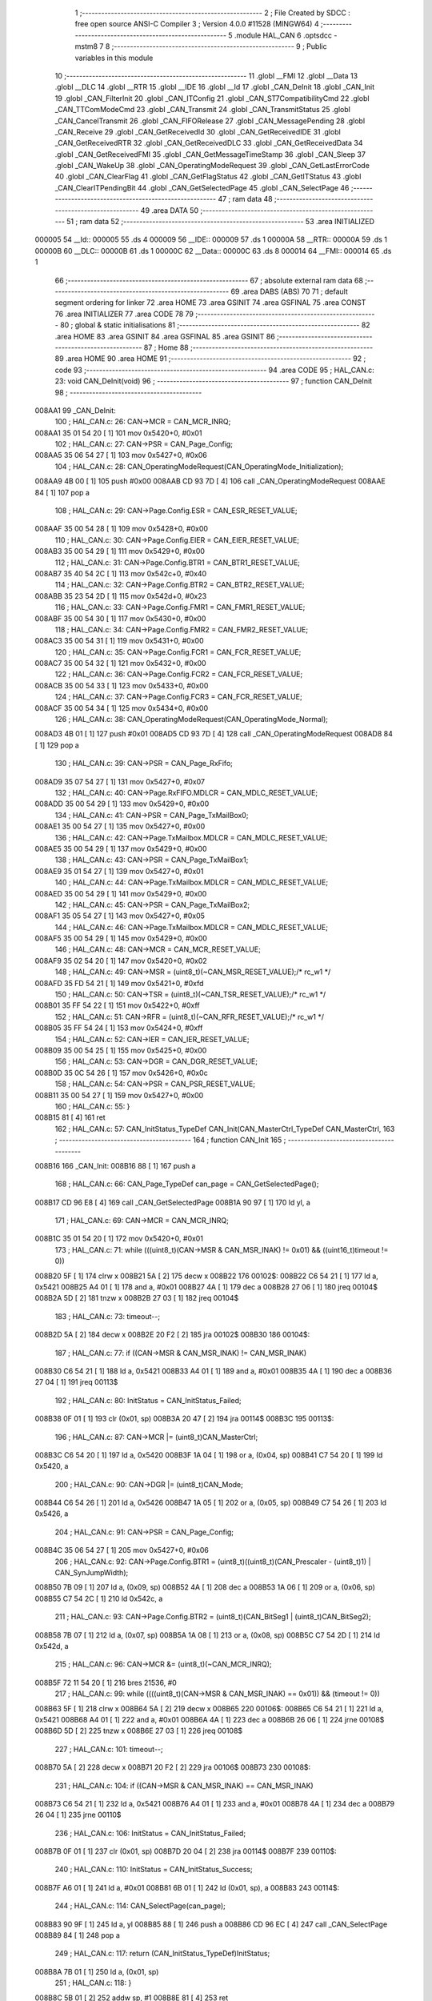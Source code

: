                                       1 ;--------------------------------------------------------
                                      2 ; File Created by SDCC : free open source ANSI-C Compiler
                                      3 ; Version 4.0.0 #11528 (MINGW64)
                                      4 ;--------------------------------------------------------
                                      5 	.module HAL_CAN
                                      6 	.optsdcc -mstm8
                                      7 	
                                      8 ;--------------------------------------------------------
                                      9 ; Public variables in this module
                                     10 ;--------------------------------------------------------
                                     11 	.globl __FMI
                                     12 	.globl __Data
                                     13 	.globl __DLC
                                     14 	.globl __RTR
                                     15 	.globl __IDE
                                     16 	.globl __Id
                                     17 	.globl _CAN_DeInit
                                     18 	.globl _CAN_Init
                                     19 	.globl _CAN_FilterInit
                                     20 	.globl _CAN_ITConfig
                                     21 	.globl _CAN_ST7CompatibilityCmd
                                     22 	.globl _CAN_TTComModeCmd
                                     23 	.globl _CAN_Transmit
                                     24 	.globl _CAN_TransmitStatus
                                     25 	.globl _CAN_CancelTransmit
                                     26 	.globl _CAN_FIFORelease
                                     27 	.globl _CAN_MessagePending
                                     28 	.globl _CAN_Receive
                                     29 	.globl _CAN_GetReceivedId
                                     30 	.globl _CAN_GetReceivedIDE
                                     31 	.globl _CAN_GetReceivedRTR
                                     32 	.globl _CAN_GetReceivedDLC
                                     33 	.globl _CAN_GetReceivedData
                                     34 	.globl _CAN_GetReceivedFMI
                                     35 	.globl _CAN_GetMessageTimeStamp
                                     36 	.globl _CAN_Sleep
                                     37 	.globl _CAN_WakeUp
                                     38 	.globl _CAN_OperatingModeRequest
                                     39 	.globl _CAN_GetLastErrorCode
                                     40 	.globl _CAN_ClearFlag
                                     41 	.globl _CAN_GetFlagStatus
                                     42 	.globl _CAN_GetITStatus
                                     43 	.globl _CAN_ClearITPendingBit
                                     44 	.globl _CAN_GetSelectedPage
                                     45 	.globl _CAN_SelectPage
                                     46 ;--------------------------------------------------------
                                     47 ; ram data
                                     48 ;--------------------------------------------------------
                                     49 	.area DATA
                                     50 ;--------------------------------------------------------
                                     51 ; ram data
                                     52 ;--------------------------------------------------------
                                     53 	.area INITIALIZED
      000005                         54 __Id::
      000005                         55 	.ds 4
      000009                         56 __IDE::
      000009                         57 	.ds 1
      00000A                         58 __RTR::
      00000A                         59 	.ds 1
      00000B                         60 __DLC::
      00000B                         61 	.ds 1
      00000C                         62 __Data::
      00000C                         63 	.ds 8
      000014                         64 __FMI::
      000014                         65 	.ds 1
                                     66 ;--------------------------------------------------------
                                     67 ; absolute external ram data
                                     68 ;--------------------------------------------------------
                                     69 	.area DABS (ABS)
                                     70 
                                     71 ; default segment ordering for linker
                                     72 	.area HOME
                                     73 	.area GSINIT
                                     74 	.area GSFINAL
                                     75 	.area CONST
                                     76 	.area INITIALIZER
                                     77 	.area CODE
                                     78 
                                     79 ;--------------------------------------------------------
                                     80 ; global & static initialisations
                                     81 ;--------------------------------------------------------
                                     82 	.area HOME
                                     83 	.area GSINIT
                                     84 	.area GSFINAL
                                     85 	.area GSINIT
                                     86 ;--------------------------------------------------------
                                     87 ; Home
                                     88 ;--------------------------------------------------------
                                     89 	.area HOME
                                     90 	.area HOME
                                     91 ;--------------------------------------------------------
                                     92 ; code
                                     93 ;--------------------------------------------------------
                                     94 	.area CODE
                                     95 ;	HAL_CAN.c: 23: void CAN_DeInit(void)
                                     96 ;	-----------------------------------------
                                     97 ;	 function CAN_DeInit
                                     98 ;	-----------------------------------------
      008AA1                         99 _CAN_DeInit:
                                    100 ;	HAL_CAN.c: 26: CAN->MCR = CAN_MCR_INRQ;
      008AA1 35 01 54 20      [ 1]  101 	mov	0x5420+0, #0x01
                                    102 ;	HAL_CAN.c: 27: CAN->PSR = CAN_Page_Config;
      008AA5 35 06 54 27      [ 1]  103 	mov	0x5427+0, #0x06
                                    104 ;	HAL_CAN.c: 28: CAN_OperatingModeRequest(CAN_OperatingMode_Initialization);
      008AA9 4B 00            [ 1]  105 	push	#0x00
      008AAB CD 93 7D         [ 4]  106 	call	_CAN_OperatingModeRequest
      008AAE 84               [ 1]  107 	pop	a
                                    108 ;	HAL_CAN.c: 29: CAN->Page.Config.ESR = CAN_ESR_RESET_VALUE;
      008AAF 35 00 54 28      [ 1]  109 	mov	0x5428+0, #0x00
                                    110 ;	HAL_CAN.c: 30: CAN->Page.Config.EIER = CAN_EIER_RESET_VALUE;
      008AB3 35 00 54 29      [ 1]  111 	mov	0x5429+0, #0x00
                                    112 ;	HAL_CAN.c: 31: CAN->Page.Config.BTR1 = CAN_BTR1_RESET_VALUE;
      008AB7 35 40 54 2C      [ 1]  113 	mov	0x542c+0, #0x40
                                    114 ;	HAL_CAN.c: 32: CAN->Page.Config.BTR2 = CAN_BTR2_RESET_VALUE;
      008ABB 35 23 54 2D      [ 1]  115 	mov	0x542d+0, #0x23
                                    116 ;	HAL_CAN.c: 33: CAN->Page.Config.FMR1 = CAN_FMR1_RESET_VALUE;
      008ABF 35 00 54 30      [ 1]  117 	mov	0x5430+0, #0x00
                                    118 ;	HAL_CAN.c: 34: CAN->Page.Config.FMR2 = CAN_FMR2_RESET_VALUE;
      008AC3 35 00 54 31      [ 1]  119 	mov	0x5431+0, #0x00
                                    120 ;	HAL_CAN.c: 35: CAN->Page.Config.FCR1 = CAN_FCR_RESET_VALUE;
      008AC7 35 00 54 32      [ 1]  121 	mov	0x5432+0, #0x00
                                    122 ;	HAL_CAN.c: 36: CAN->Page.Config.FCR2 = CAN_FCR_RESET_VALUE;
      008ACB 35 00 54 33      [ 1]  123 	mov	0x5433+0, #0x00
                                    124 ;	HAL_CAN.c: 37: CAN->Page.Config.FCR3 = CAN_FCR_RESET_VALUE;
      008ACF 35 00 54 34      [ 1]  125 	mov	0x5434+0, #0x00
                                    126 ;	HAL_CAN.c: 38: CAN_OperatingModeRequest(CAN_OperatingMode_Normal);
      008AD3 4B 01            [ 1]  127 	push	#0x01
      008AD5 CD 93 7D         [ 4]  128 	call	_CAN_OperatingModeRequest
      008AD8 84               [ 1]  129 	pop	a
                                    130 ;	HAL_CAN.c: 39: CAN->PSR = CAN_Page_RxFifo;
      008AD9 35 07 54 27      [ 1]  131 	mov	0x5427+0, #0x07
                                    132 ;	HAL_CAN.c: 40: CAN->Page.RxFIFO.MDLCR = CAN_MDLC_RESET_VALUE;
      008ADD 35 00 54 29      [ 1]  133 	mov	0x5429+0, #0x00
                                    134 ;	HAL_CAN.c: 41: CAN->PSR = CAN_Page_TxMailBox0;
      008AE1 35 00 54 27      [ 1]  135 	mov	0x5427+0, #0x00
                                    136 ;	HAL_CAN.c: 42: CAN->Page.TxMailbox.MDLCR = CAN_MDLC_RESET_VALUE;
      008AE5 35 00 54 29      [ 1]  137 	mov	0x5429+0, #0x00
                                    138 ;	HAL_CAN.c: 43: CAN->PSR = CAN_Page_TxMailBox1;
      008AE9 35 01 54 27      [ 1]  139 	mov	0x5427+0, #0x01
                                    140 ;	HAL_CAN.c: 44: CAN->Page.TxMailbox.MDLCR = CAN_MDLC_RESET_VALUE;
      008AED 35 00 54 29      [ 1]  141 	mov	0x5429+0, #0x00
                                    142 ;	HAL_CAN.c: 45: CAN->PSR = CAN_Page_TxMailBox2;
      008AF1 35 05 54 27      [ 1]  143 	mov	0x5427+0, #0x05
                                    144 ;	HAL_CAN.c: 46: CAN->Page.TxMailbox.MDLCR = CAN_MDLC_RESET_VALUE;
      008AF5 35 00 54 29      [ 1]  145 	mov	0x5429+0, #0x00
                                    146 ;	HAL_CAN.c: 48: CAN->MCR = CAN_MCR_RESET_VALUE;
      008AF9 35 02 54 20      [ 1]  147 	mov	0x5420+0, #0x02
                                    148 ;	HAL_CAN.c: 49: CAN->MSR = (uint8_t)(~CAN_MSR_RESET_VALUE);/* rc_w1 */
      008AFD 35 FD 54 21      [ 1]  149 	mov	0x5421+0, #0xfd
                                    150 ;	HAL_CAN.c: 50: CAN->TSR = (uint8_t)(~CAN_TSR_RESET_VALUE);/* rc_w1 */
      008B01 35 FF 54 22      [ 1]  151 	mov	0x5422+0, #0xff
                                    152 ;	HAL_CAN.c: 51: CAN->RFR = (uint8_t)(~CAN_RFR_RESET_VALUE);/* rc_w1 */
      008B05 35 FF 54 24      [ 1]  153 	mov	0x5424+0, #0xff
                                    154 ;	HAL_CAN.c: 52: CAN->IER = CAN_IER_RESET_VALUE;
      008B09 35 00 54 25      [ 1]  155 	mov	0x5425+0, #0x00
                                    156 ;	HAL_CAN.c: 53: CAN->DGR = CAN_DGR_RESET_VALUE;
      008B0D 35 0C 54 26      [ 1]  157 	mov	0x5426+0, #0x0c
                                    158 ;	HAL_CAN.c: 54: CAN->PSR = CAN_PSR_RESET_VALUE;
      008B11 35 00 54 27      [ 1]  159 	mov	0x5427+0, #0x00
                                    160 ;	HAL_CAN.c: 55: }
      008B15 81               [ 4]  161 	ret
                                    162 ;	HAL_CAN.c: 57: CAN_InitStatus_TypeDef CAN_Init(CAN_MasterCtrl_TypeDef CAN_MasterCtrl,
                                    163 ;	-----------------------------------------
                                    164 ;	 function CAN_Init
                                    165 ;	-----------------------------------------
      008B16                        166 _CAN_Init:
      008B16 88               [ 1]  167 	push	a
                                    168 ;	HAL_CAN.c: 66: CAN_Page_TypeDef can_page = CAN_GetSelectedPage();
      008B17 CD 96 E8         [ 4]  169 	call	_CAN_GetSelectedPage
      008B1A 90 97            [ 1]  170 	ld	yl, a
                                    171 ;	HAL_CAN.c: 69: CAN->MCR = CAN_MCR_INRQ;
      008B1C 35 01 54 20      [ 1]  172 	mov	0x5420+0, #0x01
                                    173 ;	HAL_CAN.c: 71: while (((uint8_t)(CAN->MSR & CAN_MSR_INAK) != 0x01) && ((uint16_t)timeout != 0))
      008B20 5F               [ 1]  174 	clrw	x
      008B21 5A               [ 2]  175 	decw	x
      008B22                        176 00102$:
      008B22 C6 54 21         [ 1]  177 	ld	a, 0x5421
      008B25 A4 01            [ 1]  178 	and	a, #0x01
      008B27 4A               [ 1]  179 	dec	a
      008B28 27 06            [ 1]  180 	jreq	00104$
      008B2A 5D               [ 2]  181 	tnzw	x
      008B2B 27 03            [ 1]  182 	jreq	00104$
                                    183 ;	HAL_CAN.c: 73: timeout--;
      008B2D 5A               [ 2]  184 	decw	x
      008B2E 20 F2            [ 2]  185 	jra	00102$
      008B30                        186 00104$:
                                    187 ;	HAL_CAN.c: 77: if ((CAN->MSR & CAN_MSR_INAK) != CAN_MSR_INAK)
      008B30 C6 54 21         [ 1]  188 	ld	a, 0x5421
      008B33 A4 01            [ 1]  189 	and	a, #0x01
      008B35 4A               [ 1]  190 	dec	a
      008B36 27 04            [ 1]  191 	jreq	00113$
                                    192 ;	HAL_CAN.c: 80: InitStatus = CAN_InitStatus_Failed;
      008B38 0F 01            [ 1]  193 	clr	(0x01, sp)
      008B3A 20 47            [ 2]  194 	jra	00114$
      008B3C                        195 00113$:
                                    196 ;	HAL_CAN.c: 87: CAN->MCR |= (uint8_t)CAN_MasterCtrl;
      008B3C C6 54 20         [ 1]  197 	ld	a, 0x5420
      008B3F 1A 04            [ 1]  198 	or	a, (0x04, sp)
      008B41 C7 54 20         [ 1]  199 	ld	0x5420, a
                                    200 ;	HAL_CAN.c: 90: CAN->DGR |= (uint8_t)CAN_Mode;
      008B44 C6 54 26         [ 1]  201 	ld	a, 0x5426
      008B47 1A 05            [ 1]  202 	or	a, (0x05, sp)
      008B49 C7 54 26         [ 1]  203 	ld	0x5426, a
                                    204 ;	HAL_CAN.c: 91: CAN->PSR = CAN_Page_Config;
      008B4C 35 06 54 27      [ 1]  205 	mov	0x5427+0, #0x06
                                    206 ;	HAL_CAN.c: 92: CAN->Page.Config.BTR1 = (uint8_t)((uint8_t)(CAN_Prescaler - (uint8_t)1) | CAN_SynJumpWidth);
      008B50 7B 09            [ 1]  207 	ld	a, (0x09, sp)
      008B52 4A               [ 1]  208 	dec	a
      008B53 1A 06            [ 1]  209 	or	a, (0x06, sp)
      008B55 C7 54 2C         [ 1]  210 	ld	0x542c, a
                                    211 ;	HAL_CAN.c: 93: CAN->Page.Config.BTR2 = (uint8_t)(CAN_BitSeg1 | (uint8_t)CAN_BitSeg2);
      008B58 7B 07            [ 1]  212 	ld	a, (0x07, sp)
      008B5A 1A 08            [ 1]  213 	or	a, (0x08, sp)
      008B5C C7 54 2D         [ 1]  214 	ld	0x542d, a
                                    215 ;	HAL_CAN.c: 96: CAN->MCR &= (uint8_t)(~CAN_MCR_INRQ);
      008B5F 72 11 54 20      [ 1]  216 	bres	21536, #0
                                    217 ;	HAL_CAN.c: 99: while ((((uint8_t)(CAN->MSR & CAN_MSR_INAK) == 0x01)) && (timeout != 0))
      008B63 5F               [ 1]  218 	clrw	x
      008B64 5A               [ 2]  219 	decw	x
      008B65                        220 00106$:
      008B65 C6 54 21         [ 1]  221 	ld	a, 0x5421
      008B68 A4 01            [ 1]  222 	and	a, #0x01
      008B6A 4A               [ 1]  223 	dec	a
      008B6B 26 06            [ 1]  224 	jrne	00108$
      008B6D 5D               [ 2]  225 	tnzw	x
      008B6E 27 03            [ 1]  226 	jreq	00108$
                                    227 ;	HAL_CAN.c: 101: timeout--;
      008B70 5A               [ 2]  228 	decw	x
      008B71 20 F2            [ 2]  229 	jra	00106$
      008B73                        230 00108$:
                                    231 ;	HAL_CAN.c: 104: if ((CAN->MSR & CAN_MSR_INAK) == CAN_MSR_INAK)
      008B73 C6 54 21         [ 1]  232 	ld	a, 0x5421
      008B76 A4 01            [ 1]  233 	and	a, #0x01
      008B78 4A               [ 1]  234 	dec	a
      008B79 26 04            [ 1]  235 	jrne	00110$
                                    236 ;	HAL_CAN.c: 106: InitStatus = CAN_InitStatus_Failed;
      008B7B 0F 01            [ 1]  237 	clr	(0x01, sp)
      008B7D 20 04            [ 2]  238 	jra	00114$
      008B7F                        239 00110$:
                                    240 ;	HAL_CAN.c: 110: InitStatus = CAN_InitStatus_Success;
      008B7F A6 01            [ 1]  241 	ld	a, #0x01
      008B81 6B 01            [ 1]  242 	ld	(0x01, sp), a
      008B83                        243 00114$:
                                    244 ;	HAL_CAN.c: 114: CAN_SelectPage(can_page);
      008B83 90 9F            [ 1]  245 	ld	a, yl
      008B85 88               [ 1]  246 	push	a
      008B86 CD 96 EC         [ 4]  247 	call	_CAN_SelectPage
      008B89 84               [ 1]  248 	pop	a
                                    249 ;	HAL_CAN.c: 117: return (CAN_InitStatus_TypeDef)InitStatus;
      008B8A 7B 01            [ 1]  250 	ld	a, (0x01, sp)
                                    251 ;	HAL_CAN.c: 118: }
      008B8C 5B 01            [ 2]  252 	addw	sp, #1
      008B8E 81               [ 4]  253 	ret
                                    254 ;	HAL_CAN.c: 120: void CAN_FilterInit(CAN_FilterNumber_TypeDef CAN_FilterNumber,
                                    255 ;	-----------------------------------------
                                    256 ;	 function CAN_FilterInit
                                    257 ;	-----------------------------------------
      008B8F                        258 _CAN_FilterInit:
      008B8F 52 09            [ 2]  259 	sub	sp, #9
                                    260 ;	HAL_CAN.c: 138: CAN_Page_TypeDef can_page = CAN_GetSelectedPage();
      008B91 CD 96 E8         [ 4]  261 	call	_CAN_GetSelectedPage
      008B94 6B 01            [ 1]  262 	ld	(0x01, sp), a
                                    263 ;	HAL_CAN.c: 140: if (CAN_FilterNumber == CAN_FilterNumber_0)
      008B96 0D 0C            [ 1]  264 	tnz	(0x0c, sp)
      008B98 26 0E            [ 1]  265 	jrne	00114$
                                    266 ;	HAL_CAN.c: 142: fact = 0x01;
      008B9A A6 01            [ 1]  267 	ld	a, #0x01
      008B9C 6B 02            [ 1]  268 	ld	(0x02, sp), a
                                    269 ;	HAL_CAN.c: 143: fsc = 0x00;
      008B9E 0F 03            [ 1]  270 	clr	(0x03, sp)
                                    271 ;	HAL_CAN.c: 144: fmhl = 0x03;
      008BA0 A6 03            [ 1]  272 	ld	a, #0x03
      008BA2 97               [ 1]  273 	ld	xl, a
                                    274 ;	HAL_CAN.c: 146: can_page_filter = CAN_Page_Filter01;
      008BA3 A6 02            [ 1]  275 	ld	a, #0x02
      008BA5 95               [ 1]  276 	ld	xh, a
      008BA6 20 5F            [ 2]  277 	jra	00115$
      008BA8                        278 00114$:
                                    279 ;	HAL_CAN.c: 148: else if (CAN_FilterNumber == CAN_FilterNumber_1)
      008BA8 7B 0C            [ 1]  280 	ld	a, (0x0c, sp)
      008BAA 4A               [ 1]  281 	dec	a
      008BAB 26 10            [ 1]  282 	jrne	00111$
                                    283 ;	HAL_CAN.c: 150: fact = 0x10;
      008BAD A6 10            [ 1]  284 	ld	a, #0x10
      008BAF 6B 02            [ 1]  285 	ld	(0x02, sp), a
                                    286 ;	HAL_CAN.c: 151: fsc = 0x04;
      008BB1 A6 04            [ 1]  287 	ld	a, #0x04
      008BB3 6B 03            [ 1]  288 	ld	(0x03, sp), a
                                    289 ;	HAL_CAN.c: 152: fmhl = 0x0C;
      008BB5 A6 0C            [ 1]  290 	ld	a, #0x0c
      008BB7 97               [ 1]  291 	ld	xl, a
                                    292 ;	HAL_CAN.c: 154: can_page_filter = CAN_Page_Filter01;
      008BB8 A6 02            [ 1]  293 	ld	a, #0x02
      008BBA 95               [ 1]  294 	ld	xh, a
      008BBB 20 4A            [ 2]  295 	jra	00115$
      008BBD                        296 00111$:
                                    297 ;	HAL_CAN.c: 156: else if (CAN_FilterNumber == CAN_FilterNumber_2)
      008BBD 7B 0C            [ 1]  298 	ld	a, (0x0c, sp)
                                    299 ;	HAL_CAN.c: 158: fact = 0x01;
      008BBF A0 02            [ 1]  300 	sub	a, #0x02
      008BC1 26 0D            [ 1]  301 	jrne	00108$
      008BC3 4C               [ 1]  302 	inc	a
      008BC4 6B 02            [ 1]  303 	ld	(0x02, sp), a
                                    304 ;	HAL_CAN.c: 159: fsc = 0x00;
      008BC6 0F 03            [ 1]  305 	clr	(0x03, sp)
                                    306 ;	HAL_CAN.c: 160: fmhl = 0x30;
      008BC8 A6 30            [ 1]  307 	ld	a, #0x30
      008BCA 97               [ 1]  308 	ld	xl, a
                                    309 ;	HAL_CAN.c: 162: can_page_filter = CAN_Page_Filter23;
      008BCB A6 03            [ 1]  310 	ld	a, #0x03
      008BCD 95               [ 1]  311 	ld	xh, a
      008BCE 20 37            [ 2]  312 	jra	00115$
      008BD0                        313 00108$:
                                    314 ;	HAL_CAN.c: 164: else if (CAN_FilterNumber == CAN_FilterNumber_3)
      008BD0 7B 0C            [ 1]  315 	ld	a, (0x0c, sp)
      008BD2 A1 03            [ 1]  316 	cp	a, #0x03
      008BD4 26 10            [ 1]  317 	jrne	00105$
                                    318 ;	HAL_CAN.c: 166: fact = 0x10;
      008BD6 A6 10            [ 1]  319 	ld	a, #0x10
      008BD8 6B 02            [ 1]  320 	ld	(0x02, sp), a
                                    321 ;	HAL_CAN.c: 167: fsc = 0x04;
      008BDA A6 04            [ 1]  322 	ld	a, #0x04
      008BDC 6B 03            [ 1]  323 	ld	(0x03, sp), a
                                    324 ;	HAL_CAN.c: 168: fmhl = 0xC0;
      008BDE A6 C0            [ 1]  325 	ld	a, #0xc0
      008BE0 97               [ 1]  326 	ld	xl, a
                                    327 ;	HAL_CAN.c: 170: can_page_filter = CAN_Page_Filter23;
      008BE1 A6 03            [ 1]  328 	ld	a, #0x03
      008BE3 95               [ 1]  329 	ld	xh, a
      008BE4 20 21            [ 2]  330 	jra	00115$
      008BE6                        331 00105$:
                                    332 ;	HAL_CAN.c: 172: else if (CAN_FilterNumber == CAN_FilterNumber_4)
      008BE6 7B 0C            [ 1]  333 	ld	a, (0x0c, sp)
                                    334 ;	HAL_CAN.c: 174: fact = 0x01;
      008BE8 A0 04            [ 1]  335 	sub	a, #0x04
      008BEA 26 0D            [ 1]  336 	jrne	00102$
      008BEC 4C               [ 1]  337 	inc	a
      008BED 6B 02            [ 1]  338 	ld	(0x02, sp), a
                                    339 ;	HAL_CAN.c: 175: fsc = 0x00;
      008BEF 0F 03            [ 1]  340 	clr	(0x03, sp)
                                    341 ;	HAL_CAN.c: 176: fmhl = 0x03;
      008BF1 A6 03            [ 1]  342 	ld	a, #0x03
      008BF3 97               [ 1]  343 	ld	xl, a
                                    344 ;	HAL_CAN.c: 178: can_page_filter = CAN_Page_Filter45;
      008BF4 A6 04            [ 1]  345 	ld	a, #0x04
      008BF6 95               [ 1]  346 	ld	xh, a
      008BF7 20 0E            [ 2]  347 	jra	00115$
      008BF9                        348 00102$:
                                    349 ;	HAL_CAN.c: 182: fact = 0x10;
      008BF9 A6 10            [ 1]  350 	ld	a, #0x10
      008BFB 6B 02            [ 1]  351 	ld	(0x02, sp), a
                                    352 ;	HAL_CAN.c: 183: fsc = 0x04;
      008BFD A6 04            [ 1]  353 	ld	a, #0x04
      008BFF 6B 03            [ 1]  354 	ld	(0x03, sp), a
                                    355 ;	HAL_CAN.c: 184: fmhl = 0x0C;
      008C01 A6 0C            [ 1]  356 	ld	a, #0x0c
      008C03 97               [ 1]  357 	ld	xl, a
                                    358 ;	HAL_CAN.c: 186: can_page_filter = CAN_Page_Filter45;
      008C04 A6 04            [ 1]  359 	ld	a, #0x04
      008C06 95               [ 1]  360 	ld	xh, a
      008C07                        361 00115$:
                                    362 ;	HAL_CAN.c: 190: CAN_OperatingModeRequest(CAN_OperatingMode_Initialization);
      008C07 89               [ 2]  363 	pushw	x
      008C08 4B 00            [ 1]  364 	push	#0x00
      008C0A CD 93 7D         [ 4]  365 	call	_CAN_OperatingModeRequest
      008C0D 84               [ 1]  366 	pop	a
      008C0E 85               [ 2]  367 	popw	x
                                    368 ;	HAL_CAN.c: 192: CAN->PSR = CAN_Page_Config;
      008C0F 35 06 54 27      [ 1]  369 	mov	0x5427+0, #0x06
                                    370 ;	HAL_CAN.c: 200: CAN->Page.Config.FCR1 &= (uint8_t)(~(uint8_t)(fact | (uint8_t)((uint8_t)(CAN_FCR1_FSC00 | CAN_FCR1_FSC01) << fsc)));
      008C13 A6 06            [ 1]  371 	ld	a, #0x06
      008C15 88               [ 1]  372 	push	a
      008C16 7B 04            [ 1]  373 	ld	a, (0x04, sp)
      008C18 27 05            [ 1]  374 	jreq	00322$
      008C1A                        375 00321$:
      008C1A 08 01            [ 1]  376 	sll	(1, sp)
      008C1C 4A               [ 1]  377 	dec	a
      008C1D 26 FB            [ 1]  378 	jrne	00321$
      008C1F                        379 00322$:
      008C1F 7B 10            [ 1]  380 	ld	a, (0x10, sp)
      008C21 6B 09            [ 1]  381 	ld	(0x09, sp), a
      008C23 7B 04            [ 1]  382 	ld	a, (0x04, sp)
      008C25 27 05            [ 1]  383 	jreq	00324$
      008C27                        384 00323$:
      008C27 08 09            [ 1]  385 	sll	(0x09, sp)
      008C29 4A               [ 1]  386 	dec	a
      008C2A 26 FB            [ 1]  387 	jrne	00323$
      008C2C                        388 00324$:
      008C2C 84               [ 1]  389 	pop	a
                                    390 ;	HAL_CAN.c: 200: CAN->Page.Config.FCR1 &= (uint8_t)(~(uint8_t)(fact | (uint8_t)((uint8_t)(CAN_FCR1_FSC00 | CAN_FCR1_FSC01) << fsc)));
      008C2D 1A 02            [ 1]  391 	or	a, (0x02, sp)
      008C2F 43               [ 1]  392 	cpl	a
      008C30 6B 09            [ 1]  393 	ld	(0x09, sp), a
                                    394 ;	HAL_CAN.c: 197: if (can_page_filter == CAN_Page_Filter01) /* FCR1 */
      008C32 9E               [ 1]  395 	ld	a, xh
      008C33 A1 02            [ 1]  396 	cp	a, #0x02
      008C35 26 12            [ 1]  397 	jrne	00120$
                                    398 ;	HAL_CAN.c: 200: CAN->Page.Config.FCR1 &= (uint8_t)(~(uint8_t)(fact | (uint8_t)((uint8_t)(CAN_FCR1_FSC00 | CAN_FCR1_FSC01) << fsc)));
      008C37 C6 54 32         [ 1]  399 	ld	a, 0x5432
      008C3A 14 09            [ 1]  400 	and	a, (0x09, sp)
      008C3C C7 54 32         [ 1]  401 	ld	0x5432, a
                                    402 ;	HAL_CAN.c: 202: CAN->Page.Config.FCR1 |= (uint8_t)(CAN_FilterScale << fsc);
      008C3F C6 54 32         [ 1]  403 	ld	a, 0x5432
      008C42 1A 08            [ 1]  404 	or	a, (0x08, sp)
      008C44 C7 54 32         [ 1]  405 	ld	0x5432, a
      008C47 20 27            [ 2]  406 	jra	00121$
      008C49                        407 00120$:
                                    408 ;	HAL_CAN.c: 204: else if (can_page_filter == CAN_Page_Filter23) /* FCR2*/
      008C49 9E               [ 1]  409 	ld	a, xh
      008C4A A1 03            [ 1]  410 	cp	a, #0x03
      008C4C 26 12            [ 1]  411 	jrne	00117$
                                    412 ;	HAL_CAN.c: 207: CAN->Page.Config.FCR2 &= (uint8_t)~(uint8_t)(fact | (uint8_t)((uint8_t)(CAN_FCR1_FSC00 | CAN_FCR1_FSC01) << fsc));
      008C4E C6 54 33         [ 1]  413 	ld	a, 0x5433
      008C51 14 09            [ 1]  414 	and	a, (0x09, sp)
      008C53 C7 54 33         [ 1]  415 	ld	0x5433, a
                                    416 ;	HAL_CAN.c: 210: CAN->Page.Config.FCR2 |= (uint8_t)(CAN_FilterScale << fsc);
      008C56 C6 54 33         [ 1]  417 	ld	a, 0x5433
      008C59 1A 08            [ 1]  418 	or	a, (0x08, sp)
      008C5B C7 54 33         [ 1]  419 	ld	0x5433, a
      008C5E 20 10            [ 2]  420 	jra	00121$
      008C60                        421 00117$:
                                    422 ;	HAL_CAN.c: 216: CAN->Page.Config.FCR3 &= (uint8_t)~(uint8_t)(fact | (uint8_t)((uint8_t)(CAN_FCR1_FSC00 | CAN_FCR1_FSC01) << fsc));
      008C60 C6 54 34         [ 1]  423 	ld	a, 0x5434
      008C63 14 09            [ 1]  424 	and	a, (0x09, sp)
      008C65 C7 54 34         [ 1]  425 	ld	0x5434, a
                                    426 ;	HAL_CAN.c: 219: CAN->Page.Config.FCR3 |= (uint8_t)(CAN_FilterScale << fsc);
      008C68 C6 54 34         [ 1]  427 	ld	a, 0x5434
      008C6B 1A 08            [ 1]  428 	or	a, (0x08, sp)
      008C6D C7 54 34         [ 1]  429 	ld	0x5434, a
      008C70                        430 00121$:
                                    431 ;	HAL_CAN.c: 231: CAN->Page.Config.FMR1 &= (uint8_t)~(fmhl);
      008C70 9F               [ 1]  432 	ld	a, xl
      008C71 43               [ 1]  433 	cpl	a
      008C72 6B 04            [ 1]  434 	ld	(0x04, sp), a
                                    435 ;	HAL_CAN.c: 233: else if (CAN_FilterMode == CAN_FilterMode_IdList)
      008C74 7B 0E            [ 1]  436 	ld	a, (0x0e, sp)
      008C76 4A               [ 1]  437 	dec	a
      008C77 26 05            [ 1]  438 	jrne	00332$
      008C79 A6 01            [ 1]  439 	ld	a, #0x01
      008C7B 6B 05            [ 1]  440 	ld	(0x05, sp), a
      008C7D C5                     441 	.byte 0xc5
      008C7E                        442 00332$:
      008C7E 0F 05            [ 1]  443 	clr	(0x05, sp)
      008C80                        444 00333$:
                                    445 ;	HAL_CAN.c: 238: else if (CAN_FilterMode == CAN_FilterMode_IdList_IdMask)
      008C80 7B 0E            [ 1]  446 	ld	a, (0x0e, sp)
      008C82 A0 11            [ 1]  447 	sub	a, #0x11
      008C84 26 04            [ 1]  448 	jrne	00335$
      008C86 4C               [ 1]  449 	inc	a
      008C87 6B 06            [ 1]  450 	ld	(0x06, sp), a
      008C89 C5                     451 	.byte 0xc5
      008C8A                        452 00335$:
      008C8A 0F 06            [ 1]  453 	clr	(0x06, sp)
      008C8C                        454 00336$:
                                    455 ;	HAL_CAN.c: 241: CAN->Page.Config.FMR1 |= (uint8_t)(fmhl & CAN_IDLIST_IDMASK_MASK);
      008C8C 9F               [ 1]  456 	ld	a, xl
      008C8D A4 55            [ 1]  457 	and	a, #0x55
      008C8F 6B 07            [ 1]  458 	ld	(0x07, sp), a
                                    459 ;	HAL_CAN.c: 246: CAN->Page.Config.FMR1 |= (uint8_t)(fmhl & CAN_IDMASK_IDLIST_MASK);
      008C91 9F               [ 1]  460 	ld	a, xl
      008C92 A4 AA            [ 1]  461 	and	a, #0xaa
      008C94 6B 08            [ 1]  462 	ld	(0x08, sp), a
                                    463 ;	HAL_CAN.c: 225: if (can_page_filter != CAN_Page_Filter45) /* FMR1*/
      008C96 9E               [ 1]  464 	ld	a, xh
      008C97 A1 04            [ 1]  465 	cp	a, #0x04
      008C99 27 2D            [ 1]  466 	jreq	00141$
                                    467 ;	HAL_CAN.c: 231: CAN->Page.Config.FMR1 &= (uint8_t)~(fmhl);
      008C9B C6 54 30         [ 1]  468 	ld	a, 0x5430
                                    469 ;	HAL_CAN.c: 228: if (CAN_FilterMode == CAN_FilterMode_IdMask)
      008C9E 0D 0E            [ 1]  470 	tnz	(0x0e, sp)
      008CA0 26 07            [ 1]  471 	jrne	00129$
                                    472 ;	HAL_CAN.c: 231: CAN->Page.Config.FMR1 &= (uint8_t)~(fmhl);
      008CA2 14 04            [ 1]  473 	and	a, (0x04, sp)
      008CA4 C7 54 30         [ 1]  474 	ld	0x5430, a
      008CA7 20 54            [ 2]  475 	jra	00142$
      008CA9                        476 00129$:
                                    477 ;	HAL_CAN.c: 233: else if (CAN_FilterMode == CAN_FilterMode_IdList)
      008CA9 0D 05            [ 1]  478 	tnz	(0x05, sp)
      008CAB 27 09            [ 1]  479 	jreq	00126$
                                    480 ;	HAL_CAN.c: 236: CAN->Page.Config.FMR1 |= (uint8_t)(fmhl);
      008CAD 89               [ 2]  481 	pushw	x
      008CAE 1A 02            [ 1]  482 	or	a, (2, sp)
      008CB0 85               [ 2]  483 	popw	x
      008CB1 C7 54 30         [ 1]  484 	ld	0x5430, a
      008CB4 20 47            [ 2]  485 	jra	00142$
      008CB6                        486 00126$:
                                    487 ;	HAL_CAN.c: 238: else if (CAN_FilterMode == CAN_FilterMode_IdList_IdMask)
      008CB6 0D 06            [ 1]  488 	tnz	(0x06, sp)
      008CB8 27 07            [ 1]  489 	jreq	00123$
                                    490 ;	HAL_CAN.c: 241: CAN->Page.Config.FMR1 |= (uint8_t)(fmhl & CAN_IDLIST_IDMASK_MASK);
      008CBA 1A 07            [ 1]  491 	or	a, (0x07, sp)
      008CBC C7 54 30         [ 1]  492 	ld	0x5430, a
      008CBF 20 3C            [ 2]  493 	jra	00142$
      008CC1                        494 00123$:
                                    495 ;	HAL_CAN.c: 246: CAN->Page.Config.FMR1 |= (uint8_t)(fmhl & CAN_IDMASK_IDLIST_MASK);
      008CC1 1A 08            [ 1]  496 	or	a, (0x08, sp)
      008CC3 C7 54 30         [ 1]  497 	ld	0x5430, a
      008CC6 20 35            [ 2]  498 	jra	00142$
      008CC8                        499 00141$:
                                    500 ;	HAL_CAN.c: 258: CAN->Page.Config.FMR2 &= (uint8_t)~(fmhl);
      008CC8 C6 54 31         [ 1]  501 	ld	a, 0x5431
      008CCB 6B 09            [ 1]  502 	ld	(0x09, sp), a
                                    503 ;	HAL_CAN.c: 255: if (CAN_FilterMode == CAN_FilterMode_IdMask)
      008CCD 0D 0E            [ 1]  504 	tnz	(0x0e, sp)
      008CCF 26 09            [ 1]  505 	jrne	00138$
                                    506 ;	HAL_CAN.c: 258: CAN->Page.Config.FMR2 &= (uint8_t)~(fmhl);
      008CD1 7B 09            [ 1]  507 	ld	a, (0x09, sp)
      008CD3 14 04            [ 1]  508 	and	a, (0x04, sp)
      008CD5 C7 54 31         [ 1]  509 	ld	0x5431, a
      008CD8 20 23            [ 2]  510 	jra	00142$
      008CDA                        511 00138$:
                                    512 ;	HAL_CAN.c: 260: else if (CAN_FilterMode == CAN_FilterMode_IdList)
      008CDA 0D 05            [ 1]  513 	tnz	(0x05, sp)
      008CDC 27 0B            [ 1]  514 	jreq	00135$
                                    515 ;	HAL_CAN.c: 263: CAN->Page.Config.FMR2 |= (uint8_t)(fmhl);
      008CDE 89               [ 2]  516 	pushw	x
      008CDF 7B 0B            [ 1]  517 	ld	a, (0x0b, sp)
      008CE1 1A 02            [ 1]  518 	or	a, (2, sp)
      008CE3 85               [ 2]  519 	popw	x
      008CE4 C7 54 31         [ 1]  520 	ld	0x5431, a
      008CE7 20 14            [ 2]  521 	jra	00142$
      008CE9                        522 00135$:
                                    523 ;	HAL_CAN.c: 265: else if (CAN_FilterMode == CAN_FilterMode_IdList_IdMask)
      008CE9 0D 06            [ 1]  524 	tnz	(0x06, sp)
      008CEB 27 09            [ 1]  525 	jreq	00132$
                                    526 ;	HAL_CAN.c: 268: CAN->Page.Config.FMR2 |= (uint8_t)(fmhl & CAN_IDLIST_IDMASK_MASK);
      008CED 7B 09            [ 1]  527 	ld	a, (0x09, sp)
      008CEF 1A 07            [ 1]  528 	or	a, (0x07, sp)
      008CF1 C7 54 31         [ 1]  529 	ld	0x5431, a
      008CF4 20 07            [ 2]  530 	jra	00142$
      008CF6                        531 00132$:
                                    532 ;	HAL_CAN.c: 273: CAN->Page.Config.FMR2 |= (uint8_t)(fmhl & CAN_IDMASK_IDLIST_MASK);
      008CF6 7B 09            [ 1]  533 	ld	a, (0x09, sp)
      008CF8 1A 08            [ 1]  534 	or	a, (0x08, sp)
      008CFA C7 54 31         [ 1]  535 	ld	0x5431, a
      008CFD                        536 00142$:
                                    537 ;	HAL_CAN.c: 279: CAN->PSR = (uint8_t)can_page_filter;
      008CFD 90 AE 54 27      [ 2]  538 	ldw	y, #0x5427
      008D01 9E               [ 1]  539 	ld	a, xh
      008D02 90 F7            [ 1]  540 	ld	(y), a
                                    541 ;	HAL_CAN.c: 294: else if (CAN_FilterScale == CAN_FilterScale_16_8Bit)
      008D04 7B 0F            [ 1]  542 	ld	a, (0x0f, sp)
      008D06 A0 02            [ 1]  543 	sub	a, #0x02
      008D08 26 04            [ 1]  544 	jrne	00347$
      008D0A 4C               [ 1]  545 	inc	a
      008D0B 6B 08            [ 1]  546 	ld	(0x08, sp), a
      008D0D C5                     547 	.byte 0xc5
      008D0E                        548 00347$:
      008D0E 0F 08            [ 1]  549 	clr	(0x08, sp)
      008D10                        550 00348$:
                                    551 ;	HAL_CAN.c: 305: else if (CAN_FilterScale == CAN_FilterScale_16Bit)
      008D10 7B 0F            [ 1]  552 	ld	a, (0x0f, sp)
      008D12 A0 04            [ 1]  553 	sub	a, #0x04
      008D14 26 04            [ 1]  554 	jrne	00350$
      008D16 4C               [ 1]  555 	inc	a
      008D17 6B 09            [ 1]  556 	ld	(0x09, sp), a
      008D19 C5                     557 	.byte 0xc5
      008D1A                        558 00350$:
      008D1A 0F 09            [ 1]  559 	clr	(0x09, sp)
      008D1C                        560 00351$:
                                    561 ;	HAL_CAN.c: 316: else if (CAN_FilterScale == CAN_FilterScale_32Bit)
      008D1C 7B 0F            [ 1]  562 	ld	a, (0x0f, sp)
      008D1E A0 06            [ 1]  563 	sub	a, #0x06
      008D20 26 02            [ 1]  564 	jrne	00353$
      008D22 4C               [ 1]  565 	inc	a
      008D23 21                     566 	.byte 0x21
      008D24                        567 00353$:
      008D24 4F               [ 1]  568 	clr	a
      008D25                        569 00354$:
                                    570 ;	HAL_CAN.c: 280: if (fsc != 0)
      008D25 0D 03            [ 1]  571 	tnz	(0x03, sp)
      008D27 26 03            [ 1]  572 	jrne	00355$
      008D29 CC 8E 0A         [ 2]  573 	jp	00166$
      008D2C                        574 00355$:
                                    575 ;	HAL_CAN.c: 283: if (CAN_FilterScale == CAN_FilterScale_8Bit)
      008D2C 0D 0F            [ 1]  576 	tnz	(0x0f, sp)
      008D2E 26 33            [ 1]  577 	jrne	00152$
                                    578 ;	HAL_CAN.c: 285: CAN->Page.Filter.FR09 = CAN_FilterID1;
      008D30 AE 54 30         [ 2]  579 	ldw	x, #0x5430
      008D33 7B 10            [ 1]  580 	ld	a, (0x10, sp)
      008D35 F7               [ 1]  581 	ld	(x), a
                                    582 ;	HAL_CAN.c: 286: CAN->Page.Filter.FR10 = CAN_FilterIDMask1;
      008D36 AE 54 31         [ 2]  583 	ldw	x, #0x5431
      008D39 7B 14            [ 1]  584 	ld	a, (0x14, sp)
      008D3B F7               [ 1]  585 	ld	(x), a
                                    586 ;	HAL_CAN.c: 287: CAN->Page.Filter.FR11 = CAN_FilterID2;
      008D3C AE 54 32         [ 2]  587 	ldw	x, #0x5432
      008D3F 7B 11            [ 1]  588 	ld	a, (0x11, sp)
      008D41 F7               [ 1]  589 	ld	(x), a
                                    590 ;	HAL_CAN.c: 288: CAN->Page.Filter.FR12 = CAN_FilterIDMask2;
      008D42 AE 54 33         [ 2]  591 	ldw	x, #0x5433
      008D45 7B 15            [ 1]  592 	ld	a, (0x15, sp)
      008D47 F7               [ 1]  593 	ld	(x), a
                                    594 ;	HAL_CAN.c: 289: CAN->Page.Filter.FR13 = CAN_FilterID3;
      008D48 AE 54 34         [ 2]  595 	ldw	x, #0x5434
      008D4B 7B 12            [ 1]  596 	ld	a, (0x12, sp)
      008D4D F7               [ 1]  597 	ld	(x), a
                                    598 ;	HAL_CAN.c: 290: CAN->Page.Filter.FR14 = CAN_FilterIDMask3;
      008D4E AE 54 35         [ 2]  599 	ldw	x, #0x5435
      008D51 7B 16            [ 1]  600 	ld	a, (0x16, sp)
      008D53 F7               [ 1]  601 	ld	(x), a
                                    602 ;	HAL_CAN.c: 291: CAN->Page.Filter.FR15 = CAN_FilterID4;
      008D54 AE 54 36         [ 2]  603 	ldw	x, #0x5436
      008D57 7B 13            [ 1]  604 	ld	a, (0x13, sp)
      008D59 F7               [ 1]  605 	ld	(x), a
                                    606 ;	HAL_CAN.c: 292: CAN->Page.Filter.FR16 = CAN_FilterIDMask4;
      008D5A AE 54 37         [ 2]  607 	ldw	x, #0x5437
      008D5D 7B 17            [ 1]  608 	ld	a, (0x17, sp)
      008D5F F7               [ 1]  609 	ld	(x), a
      008D60 CC 8E E0         [ 2]  610 	jp	00167$
      008D63                        611 00152$:
                                    612 ;	HAL_CAN.c: 294: else if (CAN_FilterScale == CAN_FilterScale_16_8Bit)
      008D63 0D 08            [ 1]  613 	tnz	(0x08, sp)
      008D65 27 33            [ 1]  614 	jreq	00149$
                                    615 ;	HAL_CAN.c: 296: CAN->Page.Filter.FR09 = CAN_FilterID1;
      008D67 AE 54 30         [ 2]  616 	ldw	x, #0x5430
      008D6A 7B 10            [ 1]  617 	ld	a, (0x10, sp)
      008D6C F7               [ 1]  618 	ld	(x), a
                                    619 ;	HAL_CAN.c: 297: CAN->Page.Filter.FR10 = CAN_FilterID2;
      008D6D AE 54 31         [ 2]  620 	ldw	x, #0x5431
      008D70 7B 11            [ 1]  621 	ld	a, (0x11, sp)
      008D72 F7               [ 1]  622 	ld	(x), a
                                    623 ;	HAL_CAN.c: 298: CAN->Page.Filter.FR11 = CAN_FilterIDMask1;
      008D73 AE 54 32         [ 2]  624 	ldw	x, #0x5432
      008D76 7B 14            [ 1]  625 	ld	a, (0x14, sp)
      008D78 F7               [ 1]  626 	ld	(x), a
                                    627 ;	HAL_CAN.c: 299: CAN->Page.Filter.FR12 = CAN_FilterIDMask2;
      008D79 AE 54 33         [ 2]  628 	ldw	x, #0x5433
      008D7C 7B 15            [ 1]  629 	ld	a, (0x15, sp)
      008D7E F7               [ 1]  630 	ld	(x), a
                                    631 ;	HAL_CAN.c: 300: CAN->Page.Filter.FR13 = CAN_FilterID3;
      008D7F AE 54 34         [ 2]  632 	ldw	x, #0x5434
      008D82 7B 12            [ 1]  633 	ld	a, (0x12, sp)
      008D84 F7               [ 1]  634 	ld	(x), a
                                    635 ;	HAL_CAN.c: 301: CAN->Page.Filter.FR14 = CAN_FilterIDMask3;
      008D85 AE 54 35         [ 2]  636 	ldw	x, #0x5435
      008D88 7B 16            [ 1]  637 	ld	a, (0x16, sp)
      008D8A F7               [ 1]  638 	ld	(x), a
                                    639 ;	HAL_CAN.c: 302: CAN->Page.Filter.FR15 = CAN_FilterID4;
      008D8B AE 54 36         [ 2]  640 	ldw	x, #0x5436
      008D8E 7B 13            [ 1]  641 	ld	a, (0x13, sp)
      008D90 F7               [ 1]  642 	ld	(x), a
                                    643 ;	HAL_CAN.c: 303: CAN->Page.Filter.FR16 = CAN_FilterIDMask4;
      008D91 AE 54 37         [ 2]  644 	ldw	x, #0x5437
      008D94 7B 17            [ 1]  645 	ld	a, (0x17, sp)
      008D96 F7               [ 1]  646 	ld	(x), a
      008D97 CC 8E E0         [ 2]  647 	jp	00167$
      008D9A                        648 00149$:
                                    649 ;	HAL_CAN.c: 305: else if (CAN_FilterScale == CAN_FilterScale_16Bit)
      008D9A 0D 09            [ 1]  650 	tnz	(0x09, sp)
      008D9C 27 33            [ 1]  651 	jreq	00146$
                                    652 ;	HAL_CAN.c: 307: CAN->Page.Filter.FR09 = CAN_FilterID1;
      008D9E AE 54 30         [ 2]  653 	ldw	x, #0x5430
      008DA1 7B 10            [ 1]  654 	ld	a, (0x10, sp)
      008DA3 F7               [ 1]  655 	ld	(x), a
                                    656 ;	HAL_CAN.c: 308: CAN->Page.Filter.FR10 = CAN_FilterID2;
      008DA4 AE 54 31         [ 2]  657 	ldw	x, #0x5431
      008DA7 7B 11            [ 1]  658 	ld	a, (0x11, sp)
      008DA9 F7               [ 1]  659 	ld	(x), a
                                    660 ;	HAL_CAN.c: 309: CAN->Page.Filter.FR11 = CAN_FilterIDMask1;
      008DAA AE 54 32         [ 2]  661 	ldw	x, #0x5432
      008DAD 7B 14            [ 1]  662 	ld	a, (0x14, sp)
      008DAF F7               [ 1]  663 	ld	(x), a
                                    664 ;	HAL_CAN.c: 310: CAN->Page.Filter.FR12 = CAN_FilterIDMask2;
      008DB0 AE 54 33         [ 2]  665 	ldw	x, #0x5433
      008DB3 7B 15            [ 1]  666 	ld	a, (0x15, sp)
      008DB5 F7               [ 1]  667 	ld	(x), a
                                    668 ;	HAL_CAN.c: 311: CAN->Page.Filter.FR13 = CAN_FilterID3;
      008DB6 AE 54 34         [ 2]  669 	ldw	x, #0x5434
      008DB9 7B 12            [ 1]  670 	ld	a, (0x12, sp)
      008DBB F7               [ 1]  671 	ld	(x), a
                                    672 ;	HAL_CAN.c: 312: CAN->Page.Filter.FR14 = CAN_FilterID4;
      008DBC AE 54 35         [ 2]  673 	ldw	x, #0x5435
      008DBF 7B 13            [ 1]  674 	ld	a, (0x13, sp)
      008DC1 F7               [ 1]  675 	ld	(x), a
                                    676 ;	HAL_CAN.c: 313: CAN->Page.Filter.FR15 = CAN_FilterIDMask3;
      008DC2 AE 54 36         [ 2]  677 	ldw	x, #0x5436
      008DC5 7B 16            [ 1]  678 	ld	a, (0x16, sp)
      008DC7 F7               [ 1]  679 	ld	(x), a
                                    680 ;	HAL_CAN.c: 314: CAN->Page.Filter.FR16 = CAN_FilterIDMask4;
      008DC8 AE 54 37         [ 2]  681 	ldw	x, #0x5437
      008DCB 7B 17            [ 1]  682 	ld	a, (0x17, sp)
      008DCD F7               [ 1]  683 	ld	(x), a
      008DCE CC 8E E0         [ 2]  684 	jp	00167$
      008DD1                        685 00146$:
                                    686 ;	HAL_CAN.c: 316: else if (CAN_FilterScale == CAN_FilterScale_32Bit)
      008DD1 4D               [ 1]  687 	tnz	a
      008DD2 26 03            [ 1]  688 	jrne	00359$
      008DD4 CC 8E E0         [ 2]  689 	jp	00167$
      008DD7                        690 00359$:
                                    691 ;	HAL_CAN.c: 318: CAN->Page.Filter.FR09 = CAN_FilterID1;
      008DD7 AE 54 30         [ 2]  692 	ldw	x, #0x5430
      008DDA 7B 10            [ 1]  693 	ld	a, (0x10, sp)
      008DDC F7               [ 1]  694 	ld	(x), a
                                    695 ;	HAL_CAN.c: 319: CAN->Page.Filter.FR10 = CAN_FilterID2;
      008DDD AE 54 31         [ 2]  696 	ldw	x, #0x5431
      008DE0 7B 11            [ 1]  697 	ld	a, (0x11, sp)
      008DE2 F7               [ 1]  698 	ld	(x), a
                                    699 ;	HAL_CAN.c: 320: CAN->Page.Filter.FR11 = CAN_FilterID3;
      008DE3 AE 54 32         [ 2]  700 	ldw	x, #0x5432
      008DE6 7B 12            [ 1]  701 	ld	a, (0x12, sp)
      008DE8 F7               [ 1]  702 	ld	(x), a
                                    703 ;	HAL_CAN.c: 321: CAN->Page.Filter.FR12 = CAN_FilterID4;
      008DE9 AE 54 33         [ 2]  704 	ldw	x, #0x5433
      008DEC 7B 13            [ 1]  705 	ld	a, (0x13, sp)
      008DEE F7               [ 1]  706 	ld	(x), a
                                    707 ;	HAL_CAN.c: 322: CAN->Page.Filter.FR13 = CAN_FilterIDMask1;
      008DEF AE 54 34         [ 2]  708 	ldw	x, #0x5434
      008DF2 7B 14            [ 1]  709 	ld	a, (0x14, sp)
      008DF4 F7               [ 1]  710 	ld	(x), a
                                    711 ;	HAL_CAN.c: 323: CAN->Page.Filter.FR14 = CAN_FilterIDMask2;
      008DF5 AE 54 35         [ 2]  712 	ldw	x, #0x5435
      008DF8 7B 15            [ 1]  713 	ld	a, (0x15, sp)
      008DFA F7               [ 1]  714 	ld	(x), a
                                    715 ;	HAL_CAN.c: 324: CAN->Page.Filter.FR15 = CAN_FilterIDMask3;
      008DFB AE 54 36         [ 2]  716 	ldw	x, #0x5436
      008DFE 7B 16            [ 1]  717 	ld	a, (0x16, sp)
      008E00 F7               [ 1]  718 	ld	(x), a
                                    719 ;	HAL_CAN.c: 325: CAN->Page.Filter.FR16 = CAN_FilterIDMask4;
      008E01 AE 54 37         [ 2]  720 	ldw	x, #0x5437
      008E04 7B 17            [ 1]  721 	ld	a, (0x17, sp)
      008E06 F7               [ 1]  722 	ld	(x), a
      008E07 CC 8E E0         [ 2]  723 	jp	00167$
      008E0A                        724 00166$:
                                    725 ;	HAL_CAN.c: 331: if (CAN_FilterScale == CAN_FilterScale_8Bit)
      008E0A 0D 0F            [ 1]  726 	tnz	(0x0f, sp)
      008E0C 26 33            [ 1]  727 	jrne	00163$
                                    728 ;	HAL_CAN.c: 333: CAN->Page.Filter.FR01 = CAN_FilterID1;
      008E0E AE 54 28         [ 2]  729 	ldw	x, #0x5428
      008E11 7B 10            [ 1]  730 	ld	a, (0x10, sp)
      008E13 F7               [ 1]  731 	ld	(x), a
                                    732 ;	HAL_CAN.c: 334: CAN->Page.Filter.FR02 = CAN_FilterIDMask1;
      008E14 AE 54 29         [ 2]  733 	ldw	x, #0x5429
      008E17 7B 14            [ 1]  734 	ld	a, (0x14, sp)
      008E19 F7               [ 1]  735 	ld	(x), a
                                    736 ;	HAL_CAN.c: 335: CAN->Page.Filter.FR03 = CAN_FilterID2;
      008E1A AE 54 2A         [ 2]  737 	ldw	x, #0x542a
      008E1D 7B 11            [ 1]  738 	ld	a, (0x11, sp)
      008E1F F7               [ 1]  739 	ld	(x), a
                                    740 ;	HAL_CAN.c: 336: CAN->Page.Filter.FR04 = CAN_FilterIDMask2;
      008E20 AE 54 2B         [ 2]  741 	ldw	x, #0x542b
      008E23 7B 15            [ 1]  742 	ld	a, (0x15, sp)
      008E25 F7               [ 1]  743 	ld	(x), a
                                    744 ;	HAL_CAN.c: 337: CAN->Page.Filter.FR05 = CAN_FilterID3;
      008E26 AE 54 2C         [ 2]  745 	ldw	x, #0x542c
      008E29 7B 12            [ 1]  746 	ld	a, (0x12, sp)
      008E2B F7               [ 1]  747 	ld	(x), a
                                    748 ;	HAL_CAN.c: 338: CAN->Page.Filter.FR06 = CAN_FilterIDMask3;
      008E2C AE 54 2D         [ 2]  749 	ldw	x, #0x542d
      008E2F 7B 16            [ 1]  750 	ld	a, (0x16, sp)
      008E31 F7               [ 1]  751 	ld	(x), a
                                    752 ;	HAL_CAN.c: 339: CAN->Page.Filter.FR07 = CAN_FilterID4;
      008E32 AE 54 2E         [ 2]  753 	ldw	x, #0x542e
      008E35 7B 13            [ 1]  754 	ld	a, (0x13, sp)
      008E37 F7               [ 1]  755 	ld	(x), a
                                    756 ;	HAL_CAN.c: 340: CAN->Page.Filter.FR08 = CAN_FilterIDMask4;
      008E38 AE 54 2F         [ 2]  757 	ldw	x, #0x542f
      008E3B 7B 17            [ 1]  758 	ld	a, (0x17, sp)
      008E3D F7               [ 1]  759 	ld	(x), a
      008E3E CC 8E E0         [ 2]  760 	jp	00167$
      008E41                        761 00163$:
                                    762 ;	HAL_CAN.c: 342: else if (CAN_FilterScale == CAN_FilterScale_16_8Bit)
      008E41 0D 08            [ 1]  763 	tnz	(0x08, sp)
      008E43 27 32            [ 1]  764 	jreq	00160$
                                    765 ;	HAL_CAN.c: 344: CAN->Page.Filter.FR01 = CAN_FilterID1;
      008E45 AE 54 28         [ 2]  766 	ldw	x, #0x5428
      008E48 7B 10            [ 1]  767 	ld	a, (0x10, sp)
      008E4A F7               [ 1]  768 	ld	(x), a
                                    769 ;	HAL_CAN.c: 345: CAN->Page.Filter.FR02 = CAN_FilterID2;
      008E4B AE 54 29         [ 2]  770 	ldw	x, #0x5429
      008E4E 7B 11            [ 1]  771 	ld	a, (0x11, sp)
      008E50 F7               [ 1]  772 	ld	(x), a
                                    773 ;	HAL_CAN.c: 346: CAN->Page.Filter.FR03 = CAN_FilterIDMask1;
      008E51 AE 54 2A         [ 2]  774 	ldw	x, #0x542a
      008E54 7B 14            [ 1]  775 	ld	a, (0x14, sp)
      008E56 F7               [ 1]  776 	ld	(x), a
                                    777 ;	HAL_CAN.c: 347: CAN->Page.Filter.FR04 = CAN_FilterIDMask2;
      008E57 AE 54 2B         [ 2]  778 	ldw	x, #0x542b
      008E5A 7B 15            [ 1]  779 	ld	a, (0x15, sp)
      008E5C F7               [ 1]  780 	ld	(x), a
                                    781 ;	HAL_CAN.c: 348: CAN->Page.Filter.FR05 = CAN_FilterID3;
      008E5D AE 54 2C         [ 2]  782 	ldw	x, #0x542c
      008E60 7B 12            [ 1]  783 	ld	a, (0x12, sp)
      008E62 F7               [ 1]  784 	ld	(x), a
                                    785 ;	HAL_CAN.c: 349: CAN->Page.Filter.FR06 = CAN_FilterIDMask3;
      008E63 AE 54 2D         [ 2]  786 	ldw	x, #0x542d
      008E66 7B 16            [ 1]  787 	ld	a, (0x16, sp)
      008E68 F7               [ 1]  788 	ld	(x), a
                                    789 ;	HAL_CAN.c: 350: CAN->Page.Filter.FR07 = CAN_FilterID4;
      008E69 AE 54 2E         [ 2]  790 	ldw	x, #0x542e
      008E6C 7B 13            [ 1]  791 	ld	a, (0x13, sp)
      008E6E F7               [ 1]  792 	ld	(x), a
                                    793 ;	HAL_CAN.c: 351: CAN->Page.Filter.FR08 = CAN_FilterIDMask4;
      008E6F AE 54 2F         [ 2]  794 	ldw	x, #0x542f
      008E72 7B 17            [ 1]  795 	ld	a, (0x17, sp)
      008E74 F7               [ 1]  796 	ld	(x), a
      008E75 20 69            [ 2]  797 	jra	00167$
      008E77                        798 00160$:
                                    799 ;	HAL_CAN.c: 353: else if (CAN_FilterScale == CAN_FilterScale_16Bit)
      008E77 0D 09            [ 1]  800 	tnz	(0x09, sp)
      008E79 27 32            [ 1]  801 	jreq	00157$
                                    802 ;	HAL_CAN.c: 355: CAN->Page.Filter.FR01 = CAN_FilterID1;
      008E7B AE 54 28         [ 2]  803 	ldw	x, #0x5428
      008E7E 7B 10            [ 1]  804 	ld	a, (0x10, sp)
      008E80 F7               [ 1]  805 	ld	(x), a
                                    806 ;	HAL_CAN.c: 356: CAN->Page.Filter.FR02 = CAN_FilterID2;
      008E81 AE 54 29         [ 2]  807 	ldw	x, #0x5429
      008E84 7B 11            [ 1]  808 	ld	a, (0x11, sp)
      008E86 F7               [ 1]  809 	ld	(x), a
                                    810 ;	HAL_CAN.c: 357: CAN->Page.Filter.FR03 = CAN_FilterIDMask1;
      008E87 AE 54 2A         [ 2]  811 	ldw	x, #0x542a
      008E8A 7B 14            [ 1]  812 	ld	a, (0x14, sp)
      008E8C F7               [ 1]  813 	ld	(x), a
                                    814 ;	HAL_CAN.c: 358: CAN->Page.Filter.FR04 = CAN_FilterIDMask2;
      008E8D AE 54 2B         [ 2]  815 	ldw	x, #0x542b
      008E90 7B 15            [ 1]  816 	ld	a, (0x15, sp)
      008E92 F7               [ 1]  817 	ld	(x), a
                                    818 ;	HAL_CAN.c: 359: CAN->Page.Filter.FR05 = CAN_FilterID3;
      008E93 AE 54 2C         [ 2]  819 	ldw	x, #0x542c
      008E96 7B 12            [ 1]  820 	ld	a, (0x12, sp)
      008E98 F7               [ 1]  821 	ld	(x), a
                                    822 ;	HAL_CAN.c: 360: CAN->Page.Filter.FR06 = CAN_FilterID4;
      008E99 AE 54 2D         [ 2]  823 	ldw	x, #0x542d
      008E9C 7B 13            [ 1]  824 	ld	a, (0x13, sp)
      008E9E F7               [ 1]  825 	ld	(x), a
                                    826 ;	HAL_CAN.c: 361: CAN->Page.Filter.FR07 = CAN_FilterIDMask3;
      008E9F AE 54 2E         [ 2]  827 	ldw	x, #0x542e
      008EA2 7B 16            [ 1]  828 	ld	a, (0x16, sp)
      008EA4 F7               [ 1]  829 	ld	(x), a
                                    830 ;	HAL_CAN.c: 362: CAN->Page.Filter.FR08 = CAN_FilterIDMask4;
      008EA5 AE 54 2F         [ 2]  831 	ldw	x, #0x542f
      008EA8 7B 17            [ 1]  832 	ld	a, (0x17, sp)
      008EAA F7               [ 1]  833 	ld	(x), a
      008EAB 20 33            [ 2]  834 	jra	00167$
      008EAD                        835 00157$:
                                    836 ;	HAL_CAN.c: 364: else if (CAN_FilterScale == CAN_FilterScale_32Bit)
      008EAD 4D               [ 1]  837 	tnz	a
      008EAE 27 30            [ 1]  838 	jreq	00167$
                                    839 ;	HAL_CAN.c: 366: CAN->Page.Filter.FR01 = CAN_FilterID1;
      008EB0 AE 54 28         [ 2]  840 	ldw	x, #0x5428
      008EB3 7B 10            [ 1]  841 	ld	a, (0x10, sp)
      008EB5 F7               [ 1]  842 	ld	(x), a
                                    843 ;	HAL_CAN.c: 367: CAN->Page.Filter.FR02 = CAN_FilterID2;
      008EB6 AE 54 29         [ 2]  844 	ldw	x, #0x5429
      008EB9 7B 11            [ 1]  845 	ld	a, (0x11, sp)
      008EBB F7               [ 1]  846 	ld	(x), a
                                    847 ;	HAL_CAN.c: 368: CAN->Page.Filter.FR03 = CAN_FilterID3;
      008EBC AE 54 2A         [ 2]  848 	ldw	x, #0x542a
      008EBF 7B 12            [ 1]  849 	ld	a, (0x12, sp)
      008EC1 F7               [ 1]  850 	ld	(x), a
                                    851 ;	HAL_CAN.c: 369: CAN->Page.Filter.FR04 = CAN_FilterID4;
      008EC2 AE 54 2B         [ 2]  852 	ldw	x, #0x542b
      008EC5 7B 13            [ 1]  853 	ld	a, (0x13, sp)
      008EC7 F7               [ 1]  854 	ld	(x), a
                                    855 ;	HAL_CAN.c: 370: CAN->Page.Filter.FR05 = CAN_FilterIDMask1;
      008EC8 AE 54 2C         [ 2]  856 	ldw	x, #0x542c
      008ECB 7B 14            [ 1]  857 	ld	a, (0x14, sp)
      008ECD F7               [ 1]  858 	ld	(x), a
                                    859 ;	HAL_CAN.c: 371: CAN->Page.Filter.FR06 = CAN_FilterIDMask2;
      008ECE AE 54 2D         [ 2]  860 	ldw	x, #0x542d
      008ED1 7B 15            [ 1]  861 	ld	a, (0x15, sp)
      008ED3 F7               [ 1]  862 	ld	(x), a
                                    863 ;	HAL_CAN.c: 372: CAN->Page.Filter.FR07 = CAN_FilterIDMask3;
      008ED4 AE 54 2E         [ 2]  864 	ldw	x, #0x542e
      008ED7 7B 16            [ 1]  865 	ld	a, (0x16, sp)
      008ED9 F7               [ 1]  866 	ld	(x), a
                                    867 ;	HAL_CAN.c: 373: CAN->Page.Filter.FR08 = CAN_FilterIDMask4;
      008EDA AE 54 2F         [ 2]  868 	ldw	x, #0x542f
      008EDD 7B 17            [ 1]  869 	ld	a, (0x17, sp)
      008EDF F7               [ 1]  870 	ld	(x), a
      008EE0                        871 00167$:
                                    872 ;	HAL_CAN.c: 382: CAN->PSR = CAN_Page_Config;
      008EE0 35 06 54 27      [ 1]  873 	mov	0x5427+0, #0x06
                                    874 ;	HAL_CAN.c: 383: if (CAN_FilterActivation != 0)
      008EE4 0D 0D            [ 1]  875 	tnz	(0x0d, sp)
      008EE6 27 2C            [ 1]  876 	jreq	00175$
                                    877 ;	HAL_CAN.c: 385: if ((CAN_FilterNumber & 0x06) == 0x00) /* FCR1*/
      008EE8 7B 0C            [ 1]  878 	ld	a, (0x0c, sp)
      008EEA A5 06            [ 1]  879 	bcp	a, #0x06
      008EEC 26 0A            [ 1]  880 	jrne	00172$
                                    881 ;	HAL_CAN.c: 387: CAN->Page.Config.FCR1 |= (uint8_t)fact;
      008EEE C6 54 32         [ 1]  882 	ld	a, 0x5432
      008EF1 1A 02            [ 1]  883 	or	a, (0x02, sp)
      008EF3 C7 54 32         [ 1]  884 	ld	0x5432, a
      008EF6 20 1C            [ 2]  885 	jra	00175$
      008EF8                        886 00172$:
                                    887 ;	HAL_CAN.c: 389: else if ((CAN_FilterNumber & 0x06) == 0x02) /*FCR2*/
      008EF8 A4 06            [ 1]  888 	and	a, #0x06
      008EFA 97               [ 1]  889 	ld	xl, a
      008EFB 4F               [ 1]  890 	clr	a
      008EFC 95               [ 1]  891 	ld	xh, a
      008EFD A3 00 02         [ 2]  892 	cpw	x, #0x0002
      008F00 26 0A            [ 1]  893 	jrne	00169$
                                    894 ;	HAL_CAN.c: 391: CAN->Page.Config.FCR2 |= (uint8_t)fact;
      008F02 C6 54 33         [ 1]  895 	ld	a, 0x5433
      008F05 1A 02            [ 1]  896 	or	a, (0x02, sp)
      008F07 C7 54 33         [ 1]  897 	ld	0x5433, a
      008F0A 20 08            [ 2]  898 	jra	00175$
      008F0C                        899 00169$:
                                    900 ;	HAL_CAN.c: 395: CAN->Page.Config.FCR3 |= (uint8_t)fact;
      008F0C C6 54 34         [ 1]  901 	ld	a, 0x5434
      008F0F 1A 02            [ 1]  902 	or	a, (0x02, sp)
      008F11 C7 54 34         [ 1]  903 	ld	0x5434, a
      008F14                        904 00175$:
                                    905 ;	HAL_CAN.c: 398: CAN_OperatingModeRequest(CAN_OperatingMode_Normal);
      008F14 4B 01            [ 1]  906 	push	#0x01
      008F16 CD 93 7D         [ 4]  907 	call	_CAN_OperatingModeRequest
      008F19 84               [ 1]  908 	pop	a
                                    909 ;	HAL_CAN.c: 400: CAN_SelectPage(can_page);
      008F1A 7B 01            [ 1]  910 	ld	a, (0x01, sp)
      008F1C 88               [ 1]  911 	push	a
      008F1D CD 96 EC         [ 4]  912 	call	_CAN_SelectPage
                                    913 ;	HAL_CAN.c: 401: }
      008F20 5B 0A            [ 2]  914 	addw	sp, #10
      008F22 81               [ 4]  915 	ret
                                    916 ;	HAL_CAN.c: 403: void CAN_ITConfig(CAN_IT_TypeDef CAN_IT, uint8_t NewState)
                                    917 ;	-----------------------------------------
                                    918 ;	 function CAN_ITConfig
                                    919 ;	-----------------------------------------
      008F23                        920 _CAN_ITConfig:
      008F23 52 02            [ 2]  921 	sub	sp, #2
                                    922 ;	HAL_CAN.c: 406: CAN_Page_TypeDef can_page = CAN_GetSelectedPage();
      008F25 CD 96 E8         [ 4]  923 	call	_CAN_GetSelectedPage
      008F28 90 97            [ 1]  924 	ld	yl, a
                                    925 ;	HAL_CAN.c: 408: tmperrorinterrupt = (uint8_t)(((uint16_t)CAN_IT) >> 7);
      008F2A 1E 05            [ 2]  926 	ldw	x, (0x05, sp)
      008F2C A6 80            [ 1]  927 	ld	a, #0x80
      008F2E 62               [ 2]  928 	div	x, a
                                    929 ;	HAL_CAN.c: 409: tmperrorinterrupt = (uint8_t)((uint8_t)((uint16_t)tmperrorinterrupt & 0xF0) |
      008F2F 9F               [ 1]  930 	ld	a, xl
      008F30 A4 F0            [ 1]  931 	and	a, #0xf0
      008F32 6B 02            [ 1]  932 	ld	(0x02, sp), a
                                    933 ;	HAL_CAN.c: 410: (uint8_t)((uint8_t)((uint16_t)tmperrorinterrupt & 0x0F) >> 1));
      008F34 9F               [ 1]  934 	ld	a, xl
      008F35 A4 0F            [ 1]  935 	and	a, #0x0f
      008F37 44               [ 1]  936 	srl	a
      008F38 1A 02            [ 1]  937 	or	a, (0x02, sp)
      008F3A 6B 01            [ 1]  938 	ld	(0x01, sp), a
                                    939 ;	HAL_CAN.c: 412: CAN->PSR = CAN_Page_Config;
      008F3C 35 06 54 27      [ 1]  940 	mov	0x5427+0, #0x06
                                    941 ;	HAL_CAN.c: 416: CAN->IER |= (uint8_t)(CAN_IT);
      008F40 C6 54 25         [ 1]  942 	ld	a, 0x5425
      008F43 6B 02            [ 1]  943 	ld	(0x02, sp), a
                                    944 ;	HAL_CAN.c: 413: if (NewState != 0)
      008F45 0D 07            [ 1]  945 	tnz	(0x07, sp)
      008F47 27 11            [ 1]  946 	jreq	00102$
                                    947 ;	HAL_CAN.c: 416: CAN->IER |= (uint8_t)(CAN_IT);
      008F49 7B 06            [ 1]  948 	ld	a, (0x06, sp)
      008F4B 1A 02            [ 1]  949 	or	a, (0x02, sp)
      008F4D C7 54 25         [ 1]  950 	ld	0x5425, a
                                    951 ;	HAL_CAN.c: 417: CAN->Page.Config.EIER |= (uint8_t)(tmperrorinterrupt);
      008F50 C6 54 29         [ 1]  952 	ld	a, 0x5429
      008F53 1A 01            [ 1]  953 	or	a, (0x01, sp)
      008F55 C7 54 29         [ 1]  954 	ld	0x5429, a
      008F58 20 15            [ 2]  955 	jra	00103$
      008F5A                        956 00102$:
                                    957 ;	HAL_CAN.c: 422: CAN->IER &= (uint8_t)~(uint8_t)((uint16_t)CAN_IT);
      008F5A 7B 06            [ 1]  958 	ld	a, (0x06, sp)
      008F5C 43               [ 1]  959 	cpl	a
      008F5D 14 02            [ 1]  960 	and	a, (0x02, sp)
      008F5F C7 54 25         [ 1]  961 	ld	0x5425, a
                                    962 ;	HAL_CAN.c: 423: CAN->Page.Config.EIER &= (uint8_t)~(tmperrorinterrupt);
      008F62 C6 54 29         [ 1]  963 	ld	a, 0x5429
      008F65 6B 02            [ 1]  964 	ld	(0x02, sp), a
      008F67 7B 01            [ 1]  965 	ld	a, (0x01, sp)
      008F69 43               [ 1]  966 	cpl	a
      008F6A 14 02            [ 1]  967 	and	a, (0x02, sp)
      008F6C C7 54 29         [ 1]  968 	ld	0x5429, a
      008F6F                        969 00103$:
                                    970 ;	HAL_CAN.c: 426: CAN_SelectPage(can_page);
      008F6F 90 9F            [ 1]  971 	ld	a, yl
      008F71 88               [ 1]  972 	push	a
      008F72 CD 96 EC         [ 4]  973 	call	_CAN_SelectPage
                                    974 ;	HAL_CAN.c: 427: }
      008F75 5B 03            [ 2]  975 	addw	sp, #3
      008F77 81               [ 4]  976 	ret
                                    977 ;	HAL_CAN.c: 429: void CAN_ST7CompatibilityCmd(CAN_ST7Compatibility_TypeDef CAN_ST7Compatibility)
                                    978 ;	-----------------------------------------
                                    979 ;	 function CAN_ST7CompatibilityCmd
                                    980 ;	-----------------------------------------
      008F78                        981 _CAN_ST7CompatibilityCmd:
                                    982 ;	HAL_CAN.c: 432: CAN->DGR &= (uint8_t)(~CAN_DGR_TXM2E);
      008F78 72 19 54 26      [ 1]  983 	bres	21542, #4
                                    984 ;	HAL_CAN.c: 435: CAN->DGR |= (uint8_t)CAN_ST7Compatibility;
      008F7C C6 54 26         [ 1]  985 	ld	a, 0x5426
      008F7F 1A 03            [ 1]  986 	or	a, (0x03, sp)
      008F81 C7 54 26         [ 1]  987 	ld	0x5426, a
                                    988 ;	HAL_CAN.c: 436: }
      008F84 81               [ 4]  989 	ret
                                    990 ;	HAL_CAN.c: 438: void CAN_TTComModeCmd(uint8_t NewState)
                                    991 ;	-----------------------------------------
                                    992 ;	 function CAN_TTComModeCmd
                                    993 ;	-----------------------------------------
      008F85                        994 _CAN_TTComModeCmd:
                                    995 ;	HAL_CAN.c: 440: CAN_Page_TypeDef can_page = CAN_GetSelectedPage();
      008F85 CD 96 E8         [ 4]  996 	call	_CAN_GetSelectedPage
      008F88 97               [ 1]  997 	ld	xl, a
                                    998 ;	HAL_CAN.c: 444: CAN->MCR |= CAN_MCR_TTCM;
      008F89 C6 54 20         [ 1]  999 	ld	a, 0x5420
                                   1000 ;	HAL_CAN.c: 441: if (NewState != 0)
      008F8C 0D 03            [ 1] 1001 	tnz	(0x03, sp)
      008F8E 27 27            [ 1] 1002 	jreq	00102$
                                   1003 ;	HAL_CAN.c: 444: CAN->MCR |= CAN_MCR_TTCM;
      008F90 AA 80            [ 1] 1004 	or	a, #0x80
      008F92 C7 54 20         [ 1] 1005 	ld	0x5420, a
                                   1006 ;	HAL_CAN.c: 446: CAN->PSR = CAN_Page_TxMailBox0;
      008F95 35 00 54 27      [ 1] 1007 	mov	0x5427+0, #0x00
                                   1008 ;	HAL_CAN.c: 447: CAN->Page.TxMailbox.MDLCR |= CAN_MDLCR_TGT;
      008F99 72 1E 54 29      [ 1] 1009 	bset	21545, #7
                                   1010 ;	HAL_CAN.c: 448: CAN->PSR = CAN_Page_TxMailBox1;
      008F9D 35 01 54 27      [ 1] 1011 	mov	0x5427+0, #0x01
                                   1012 ;	HAL_CAN.c: 449: CAN->Page.TxMailbox.MDLCR |= CAN_MDLCR_TGT;
      008FA1 72 1E 54 29      [ 1] 1013 	bset	21545, #7
                                   1014 ;	HAL_CAN.c: 450: CAN->PSR = CAN_Page_TxMailBox2;
      008FA5 35 05 54 27      [ 1] 1015 	mov	0x5427+0, #0x05
                                   1016 ;	HAL_CAN.c: 451: CAN->Page.TxMailbox.MDLCR |= CAN_MDLCR_TGT;
      008FA9 72 1E 54 29      [ 1] 1017 	bset	21545, #7
                                   1018 ;	HAL_CAN.c: 452: CAN->PSR = CAN_Page_RxFifo;
      008FAD 35 07 54 27      [ 1] 1019 	mov	0x5427+0, #0x07
                                   1020 ;	HAL_CAN.c: 453: CAN->Page.RxFIFO.MDLCR |= CAN_MDLCR_TGT;
      008FB1 72 1E 54 29      [ 1] 1021 	bset	21545, #7
      008FB5 20 25            [ 2] 1022 	jra	00103$
      008FB7                       1023 00102$:
                                   1024 ;	HAL_CAN.c: 458: CAN->MCR &= ((uint8_t)~CAN_MCR_TTCM);
      008FB7 A4 7F            [ 1] 1025 	and	a, #0x7f
      008FB9 C7 54 20         [ 1] 1026 	ld	0x5420, a
                                   1027 ;	HAL_CAN.c: 460: CAN->PSR = CAN_Page_TxMailBox0;
      008FBC 35 00 54 27      [ 1] 1028 	mov	0x5427+0, #0x00
                                   1029 ;	HAL_CAN.c: 461: CAN->Page.TxMailbox.MDLCR &= ((uint8_t)~CAN_MDLCR_TGT);
      008FC0 72 1F 54 29      [ 1] 1030 	bres	21545, #7
                                   1031 ;	HAL_CAN.c: 462: CAN->PSR = CAN_Page_TxMailBox1;
      008FC4 35 01 54 27      [ 1] 1032 	mov	0x5427+0, #0x01
                                   1033 ;	HAL_CAN.c: 463: CAN->Page.TxMailbox.MDLCR &= ((uint8_t)~CAN_MDLCR_TGT);
      008FC8 72 1F 54 29      [ 1] 1034 	bres	21545, #7
                                   1035 ;	HAL_CAN.c: 464: CAN->PSR = CAN_Page_TxMailBox2;
      008FCC 35 05 54 27      [ 1] 1036 	mov	0x5427+0, #0x05
                                   1037 ;	HAL_CAN.c: 465: CAN->Page.TxMailbox.MDLCR &= ((uint8_t)~CAN_MDLCR_TGT);
      008FD0 72 1F 54 29      [ 1] 1038 	bres	21545, #7
                                   1039 ;	HAL_CAN.c: 466: CAN->PSR = CAN_Page_RxFifo;
      008FD4 35 07 54 27      [ 1] 1040 	mov	0x5427+0, #0x07
                                   1041 ;	HAL_CAN.c: 467: CAN->Page.RxFIFO.MDLCR &= ((uint8_t)~CAN_MDLCR_TGT);
      008FD8 72 1F 54 29      [ 1] 1042 	bres	21545, #7
      008FDC                       1043 00103$:
                                   1044 ;	HAL_CAN.c: 470: CAN_SelectPage(can_page);
      008FDC 9F               [ 1] 1045 	ld	a, xl
      008FDD 88               [ 1] 1046 	push	a
      008FDE CD 96 EC         [ 4] 1047 	call	_CAN_SelectPage
      008FE1 84               [ 1] 1048 	pop	a
                                   1049 ;	HAL_CAN.c: 471: }
      008FE2 81               [ 4] 1050 	ret
                                   1051 ;	HAL_CAN.c: 473: CAN_TxStatus_TypeDef CAN_Transmit(uint32_t CAN_Id,
                                   1052 ;	-----------------------------------------
                                   1053 ;	 function CAN_Transmit
                                   1054 ;	-----------------------------------------
      008FE3                       1055 _CAN_Transmit:
      008FE3 52 04            [ 2] 1056 	sub	sp, #4
                                   1057 ;	HAL_CAN.c: 480: CAN_Page_TypeDef can_page = CAN_GetSelectedPage();
      008FE5 CD 96 E8         [ 4] 1058 	call	_CAN_GetSelectedPage
      008FE8 6B 01            [ 1] 1059 	ld	(0x01, sp), a
                                   1060 ;	HAL_CAN.c: 482: if ((CAN->TPR & CAN_TPR_TME0) == CAN_TPR_TME0)
      008FEA C6 54 23         [ 1] 1061 	ld	a, 0x5423
      008FED A4 04            [ 1] 1062 	and	a, #0x04
      008FEF A1 04            [ 1] 1063 	cp	a, #0x04
      008FF1 26 04            [ 1] 1064 	jrne	00108$
                                   1065 ;	HAL_CAN.c: 484: CAN_TxStatus = CAN_TxStatus_MailBox0Ok;
      008FF3 0F 02            [ 1] 1066 	clr	(0x02, sp)
      008FF5 20 21            [ 2] 1067 	jra	00109$
      008FF7                       1068 00108$:
                                   1069 ;	HAL_CAN.c: 486: else if ((CAN->TPR & CAN_TPR_TME1) == CAN_TPR_TME1)
      008FF7 C6 54 23         [ 1] 1070 	ld	a, 0x5423
      008FFA A4 08            [ 1] 1071 	and	a, #0x08
                                   1072 ;	HAL_CAN.c: 488: CAN_TxStatus = CAN_TxStatus_MailBox1Ok;
      008FFC A0 08            [ 1] 1073 	sub	a, #0x08
      008FFE 26 05            [ 1] 1074 	jrne	00105$
      009000 4C               [ 1] 1075 	inc	a
      009001 6B 02            [ 1] 1076 	ld	(0x02, sp), a
      009003 20 13            [ 2] 1077 	jra	00109$
      009005                       1078 00105$:
                                   1079 ;	HAL_CAN.c: 490: else if ((CAN->TPR & CAN_TPR_TME2) == CAN_TPR_TME2)
      009005 C6 54 23         [ 1] 1080 	ld	a, 0x5423
      009008 A4 10            [ 1] 1081 	and	a, #0x10
      00900A A1 10            [ 1] 1082 	cp	a, #0x10
      00900C 26 06            [ 1] 1083 	jrne	00102$
                                   1084 ;	HAL_CAN.c: 492: CAN_TxStatus = CAN_TxStatus_MailBox2Ok;
      00900E A6 05            [ 1] 1085 	ld	a, #0x05
      009010 6B 02            [ 1] 1086 	ld	(0x02, sp), a
      009012 20 04            [ 2] 1087 	jra	00109$
      009014                       1088 00102$:
                                   1089 ;	HAL_CAN.c: 496: CAN_TxStatus = CAN_TxStatus_NoMailBox;
      009014 A6 F4            [ 1] 1090 	ld	a, #0xf4
      009016 6B 02            [ 1] 1091 	ld	(0x02, sp), a
      009018                       1092 00109$:
                                   1093 ;	HAL_CAN.c: 498: if (CAN_TxStatus != CAN_TxStatus_NoMailBox)
      009018 7B 02            [ 1] 1094 	ld	a, (0x02, sp)
      00901A A1 F4            [ 1] 1095 	cp	a, #0xf4
      00901C 26 03            [ 1] 1096 	jrne	00152$
      00901E CC 90 E1         [ 2] 1097 	jp	00114$
      009021                       1098 00152$:
                                   1099 ;	HAL_CAN.c: 500: CAN->PSR = (uint8_t)CAN_TxStatus;
      009021 AE 54 27         [ 2] 1100 	ldw	x, #0x5427
      009024 7B 02            [ 1] 1101 	ld	a, (0x02, sp)
      009026 F7               [ 1] 1102 	ld	(x), a
                                   1103 ;	HAL_CAN.c: 511: CAN->Page.TxMailbox.MIDR1 = (uint8_t)(CAN_Id | CAN_IDE | CAN_RTR);
      009027 7B 0C            [ 1] 1104 	ld	a, (0x0c, sp)
      009029 6B 03            [ 1] 1105 	ld	(0x03, sp), a
                                   1106 ;	HAL_CAN.c: 502: if (CAN_IDE != CAN_Id_Standard)
      00902B 0D 0B            [ 1] 1107 	tnz	(0x0b, sp)
      00902D 27 4D            [ 1] 1108 	jreq	00111$
                                   1109 ;	HAL_CAN.c: 504: CAN_Id &= (uint32_t)CAN_EXTID_SIZE;
      00902F 16 09            [ 2] 1110 	ldw	y, (0x09, sp)
      009031 7B 08            [ 1] 1111 	ld	a, (0x08, sp)
      009033 97               [ 1] 1112 	ld	xl, a
      009034 7B 07            [ 1] 1113 	ld	a, (0x07, sp)
      009036 A4 1F            [ 1] 1114 	and	a, #0x1f
      009038 95               [ 1] 1115 	ld	xh, a
      009039 17 09            [ 2] 1116 	ldw	(0x09, sp), y
      00903B 1F 07            [ 2] 1117 	ldw	(0x07, sp), x
                                   1118 ;	HAL_CAN.c: 505: CAN->Page.TxMailbox.MIDR4 = (uint8_t)(CAN_Id);
      00903D 7B 0A            [ 1] 1119 	ld	a, (0x0a, sp)
      00903F C7 54 2D         [ 1] 1120 	ld	0x542d, a
                                   1121 ;	HAL_CAN.c: 506: CAN_Id = CAN_Id >> 8;
      009042 16 08            [ 2] 1122 	ldw	y, (0x08, sp)
      009044 7B 07            [ 1] 1123 	ld	a, (0x07, sp)
      009046 97               [ 1] 1124 	ld	xl, a
      009047 4F               [ 1] 1125 	clr	a
      009048 95               [ 1] 1126 	ld	xh, a
      009049 17 09            [ 2] 1127 	ldw	(0x09, sp), y
      00904B 1F 07            [ 2] 1128 	ldw	(0x07, sp), x
                                   1129 ;	HAL_CAN.c: 507: CAN->Page.TxMailbox.MIDR3 = (uint8_t)(CAN_Id);
      00904D 7B 0A            [ 1] 1130 	ld	a, (0x0a, sp)
      00904F C7 54 2C         [ 1] 1131 	ld	0x542c, a
                                   1132 ;	HAL_CAN.c: 508: CAN_Id = CAN_Id >> 8;
      009052 16 08            [ 2] 1133 	ldw	y, (0x08, sp)
      009054 7B 07            [ 1] 1134 	ld	a, (0x07, sp)
      009056 97               [ 1] 1135 	ld	xl, a
      009057 4F               [ 1] 1136 	clr	a
      009058 95               [ 1] 1137 	ld	xh, a
      009059 17 09            [ 2] 1138 	ldw	(0x09, sp), y
      00905B 1F 07            [ 2] 1139 	ldw	(0x07, sp), x
                                   1140 ;	HAL_CAN.c: 509: CAN->Page.TxMailbox.MIDR2 = (uint8_t)(CAN_Id);
      00905D 7B 0A            [ 1] 1141 	ld	a, (0x0a, sp)
      00905F C7 54 2B         [ 1] 1142 	ld	0x542b, a
                                   1143 ;	HAL_CAN.c: 510: CAN_Id = CAN_Id >> 8;
      009062 16 08            [ 2] 1144 	ldw	y, (0x08, sp)
      009064 7B 07            [ 1] 1145 	ld	a, (0x07, sp)
      009066 97               [ 1] 1146 	ld	xl, a
      009067 4F               [ 1] 1147 	clr	a
      009068 95               [ 1] 1148 	ld	xh, a
      009069 17 09            [ 2] 1149 	ldw	(0x09, sp), y
      00906B 1F 07            [ 2] 1150 	ldw	(0x07, sp), x
                                   1151 ;	HAL_CAN.c: 511: CAN->Page.TxMailbox.MIDR1 = (uint8_t)(CAN_Id | CAN_IDE | CAN_RTR);
      00906D 7B 0B            [ 1] 1152 	ld	a, (0x0b, sp)
      00906F 6B 04            [ 1] 1153 	ld	(0x04, sp), a
      009071 7B 0A            [ 1] 1154 	ld	a, (0x0a, sp)
      009073 1A 04            [ 1] 1155 	or	a, (0x04, sp)
      009075 1A 03            [ 1] 1156 	or	a, (0x03, sp)
      009077 C7 54 2A         [ 1] 1157 	ld	0x542a, a
      00907A 20 20            [ 2] 1158 	jra	00112$
      00907C                       1159 00111$:
                                   1160 ;	HAL_CAN.c: 515: CAN_Id &= (uint16_t)CAN_STDID_SIZE;
      00907C 7B 0A            [ 1] 1161 	ld	a, (0x0a, sp)
      00907E 97               [ 1] 1162 	ld	xl, a
      00907F 7B 09            [ 1] 1163 	ld	a, (0x09, sp)
      009081 A4 07            [ 1] 1164 	and	a, #0x07
      009083 95               [ 1] 1165 	ld	xh, a
      009084 90 5F            [ 1] 1166 	clrw	y
      009086 1F 09            [ 2] 1167 	ldw	(0x09, sp), x
      009088 17 07            [ 2] 1168 	ldw	(0x07, sp), y
                                   1169 ;	HAL_CAN.c: 516: CAN->Page.TxMailbox.MIDR1 = (uint8_t)((CAN_Id >> 6) | (CAN_RTR));
      00908A 1E 09            [ 2] 1170 	ldw	x, (0x09, sp)
      00908C A6 40            [ 1] 1171 	ld	a, #0x40
      00908E 62               [ 2] 1172 	div	x, a
      00908F 9F               [ 1] 1173 	ld	a, xl
      009090 1A 03            [ 1] 1174 	or	a, (0x03, sp)
      009092 C7 54 2A         [ 1] 1175 	ld	0x542a, a
                                   1176 ;	HAL_CAN.c: 517: CAN->Page.TxMailbox.MIDR2 = (uint8_t)(CAN_Id << 2);
      009095 7B 0A            [ 1] 1177 	ld	a, (0x0a, sp)
      009097 48               [ 1] 1178 	sll	a
      009098 48               [ 1] 1179 	sll	a
      009099 C7 54 2B         [ 1] 1180 	ld	0x542b, a
      00909C                       1181 00112$:
                                   1182 ;	HAL_CAN.c: 521: CAN->Page.TxMailbox.MDLCR &= (uint8_t)0xF0;
      00909C C6 54 29         [ 1] 1183 	ld	a, 0x5429
      00909F A4 F0            [ 1] 1184 	and	a, #0xf0
      0090A1 C7 54 29         [ 1] 1185 	ld	0x5429, a
                                   1186 ;	HAL_CAN.c: 523: CAN->Page.TxMailbox.MDLCR |= CAN_DLC;
      0090A4 C6 54 29         [ 1] 1187 	ld	a, 0x5429
      0090A7 1A 0D            [ 1] 1188 	or	a, (0x0d, sp)
      0090A9 C7 54 29         [ 1] 1189 	ld	0x5429, a
                                   1190 ;	HAL_CAN.c: 525: CAN->Page.TxMailbox.MDAR1 = CAN_Data[0];
      0090AC 16 0E            [ 2] 1191 	ldw	y, (0x0e, sp)
      0090AE 90 F6            [ 1] 1192 	ld	a, (y)
      0090B0 C7 54 2E         [ 1] 1193 	ld	0x542e, a
                                   1194 ;	HAL_CAN.c: 526: CAN->Page.TxMailbox.MDAR2 = CAN_Data[1];
      0090B3 93               [ 1] 1195 	ldw	x, y
      0090B4 E6 01            [ 1] 1196 	ld	a, (0x1, x)
      0090B6 C7 54 2F         [ 1] 1197 	ld	0x542f, a
                                   1198 ;	HAL_CAN.c: 527: CAN->Page.TxMailbox.MDAR3 = CAN_Data[2];
      0090B9 93               [ 1] 1199 	ldw	x, y
      0090BA E6 02            [ 1] 1200 	ld	a, (0x2, x)
      0090BC C7 54 30         [ 1] 1201 	ld	0x5430, a
                                   1202 ;	HAL_CAN.c: 528: CAN->Page.TxMailbox.MDAR4 = CAN_Data[3];
      0090BF 93               [ 1] 1203 	ldw	x, y
      0090C0 E6 03            [ 1] 1204 	ld	a, (0x3, x)
      0090C2 C7 54 31         [ 1] 1205 	ld	0x5431, a
                                   1206 ;	HAL_CAN.c: 529: CAN->Page.TxMailbox.MDAR5 = CAN_Data[4];
      0090C5 93               [ 1] 1207 	ldw	x, y
      0090C6 E6 04            [ 1] 1208 	ld	a, (0x4, x)
      0090C8 C7 54 32         [ 1] 1209 	ld	0x5432, a
                                   1210 ;	HAL_CAN.c: 530: CAN->Page.TxMailbox.MDAR6 = CAN_Data[5];
      0090CB 93               [ 1] 1211 	ldw	x, y
      0090CC E6 05            [ 1] 1212 	ld	a, (0x5, x)
      0090CE C7 54 33         [ 1] 1213 	ld	0x5433, a
                                   1214 ;	HAL_CAN.c: 531: CAN->Page.TxMailbox.MDAR7 = CAN_Data[6];
      0090D1 93               [ 1] 1215 	ldw	x, y
      0090D2 E6 06            [ 1] 1216 	ld	a, (0x6, x)
      0090D4 C7 54 34         [ 1] 1217 	ld	0x5434, a
                                   1218 ;	HAL_CAN.c: 532: CAN->Page.TxMailbox.MDAR8 = CAN_Data[7];
      0090D7 90 E6 07         [ 1] 1219 	ld	a, (0x7, y)
      0090DA C7 54 35         [ 1] 1220 	ld	0x5435, a
                                   1221 ;	HAL_CAN.c: 534: CAN->Page.TxMailbox.MCSR |= CAN_MCSR_TXRQ;
      0090DD 72 10 54 28      [ 1] 1222 	bset	21544, #0
      0090E1                       1223 00114$:
                                   1224 ;	HAL_CAN.c: 537: CAN_SelectPage(can_page);
      0090E1 7B 01            [ 1] 1225 	ld	a, (0x01, sp)
      0090E3 88               [ 1] 1226 	push	a
      0090E4 CD 96 EC         [ 4] 1227 	call	_CAN_SelectPage
      0090E7 84               [ 1] 1228 	pop	a
                                   1229 ;	HAL_CAN.c: 538: return (CAN_TxStatus_TypeDef)CAN_TxStatus;
      0090E8 7B 02            [ 1] 1230 	ld	a, (0x02, sp)
                                   1231 ;	HAL_CAN.c: 539: }
      0090EA 5B 04            [ 2] 1232 	addw	sp, #4
      0090EC 81               [ 4] 1233 	ret
                                   1234 ;	HAL_CAN.c: 541: CAN_TxStatus_TypeDef CAN_TransmitStatus(CAN_TransmitMailBox_TypeDef CAN_TransmitMailbox)
                                   1235 ;	-----------------------------------------
                                   1236 ;	 function CAN_TransmitStatus
                                   1237 ;	-----------------------------------------
      0090ED                       1238 _CAN_TransmitStatus:
      0090ED 88               [ 1] 1239 	push	a
                                   1240 ;	HAL_CAN.c: 545: uint8_t tmpstate = 0;
      0090EE 4F               [ 1] 1241 	clr	a
                                   1242 ;	HAL_CAN.c: 547: switch (CAN_TransmitMailbox)
      0090EF 88               [ 1] 1243 	push	a
      0090F0 7B 05            [ 1] 1244 	ld	a, (0x05, sp)
      0090F2 A1 00            [ 1] 1245 	cp	a, #0x00
      0090F4 84               [ 1] 1246 	pop	a
      0090F5 27 11            [ 1] 1247 	jreq	00101$
      0090F7 88               [ 1] 1248 	push	a
      0090F8 7B 05            [ 1] 1249 	ld	a, (0x05, sp)
      0090FA 4A               [ 1] 1250 	dec	a
      0090FB 84               [ 1] 1251 	pop	a
      0090FC 27 1A            [ 1] 1252 	jreq	00102$
      0090FE 88               [ 1] 1253 	push	a
      0090FF 7B 05            [ 1] 1254 	ld	a, (0x05, sp)
      009101 A1 05            [ 1] 1255 	cp	a, #0x05
      009103 84               [ 1] 1256 	pop	a
      009104 27 24            [ 1] 1257 	jreq	00103$
      009106 20 34            [ 2] 1258 	jra	00105$
                                   1259 ;	HAL_CAN.c: 549: case (CAN_TransmitMailBox_0): tmpstate = (uint8_t)((CAN->TSR & (uint8_t)(CAN_TSR_RQCP0 | CAN_TSR_TXOK0)));
      009108                       1260 00101$:
      009108 C6 54 22         [ 1] 1261 	ld	a, 0x5422
      00910B A4 11            [ 1] 1262 	and	a, #0x11
      00910D 6B 01            [ 1] 1263 	ld	(0x01, sp), a
                                   1264 ;	HAL_CAN.c: 550: tmpstate |= (uint8_t)((CAN->TPR & CAN_TPR_TME0));
      00910F C6 54 23         [ 1] 1265 	ld	a, 0x5423
      009112 A4 04            [ 1] 1266 	and	a, #0x04
      009114 1A 01            [ 1] 1267 	or	a, (0x01, sp)
                                   1268 ;	HAL_CAN.c: 551: break;
      009116 20 24            [ 2] 1269 	jra	00105$
                                   1270 ;	HAL_CAN.c: 552: case (CAN_TransmitMailBox_1): tmpstate = (uint8_t)((uint8_t)(CAN->TSR & (uint8_t)(CAN_TSR_RQCP1 | CAN_TSR_TXOK1)) >> 1);
      009118                       1271 00102$:
      009118 C6 54 22         [ 1] 1272 	ld	a, 0x5422
      00911B A4 22            [ 1] 1273 	and	a, #0x22
      00911D 44               [ 1] 1274 	srl	a
      00911E 6B 01            [ 1] 1275 	ld	(0x01, sp), a
                                   1276 ;	HAL_CAN.c: 553: tmpstate |= (uint8_t)((uint8_t)(CAN->TPR & CAN_TPR_TME1) >> 1);
      009120 C6 54 23         [ 1] 1277 	ld	a, 0x5423
      009123 A4 08            [ 1] 1278 	and	a, #0x08
      009125 44               [ 1] 1279 	srl	a
      009126 1A 01            [ 1] 1280 	or	a, (0x01, sp)
                                   1281 ;	HAL_CAN.c: 554: break;
      009128 20 12            [ 2] 1282 	jra	00105$
                                   1283 ;	HAL_CAN.c: 555: case (CAN_TransmitMailBox_2): tmpstate = (uint8_t)((uint8_t)(CAN->TSR & (uint8_t)(CAN_TSR_RQCP2 | CAN_TSR_TXOK2)) >> 2);
      00912A                       1284 00103$:
      00912A C6 54 22         [ 1] 1285 	ld	a, 0x5422
      00912D A4 44            [ 1] 1286 	and	a, #0x44
      00912F 44               [ 1] 1287 	srl	a
      009130 44               [ 1] 1288 	srl	a
      009131 6B 01            [ 1] 1289 	ld	(0x01, sp), a
                                   1290 ;	HAL_CAN.c: 556: tmpstate |= (uint8_t)((uint8_t)(CAN->TPR & CAN_TPR_TME2) >> 2);
      009133 C6 54 23         [ 1] 1291 	ld	a, 0x5423
      009136 A4 10            [ 1] 1292 	and	a, #0x10
      009138 44               [ 1] 1293 	srl	a
      009139 44               [ 1] 1294 	srl	a
      00913A 1A 01            [ 1] 1295 	or	a, (0x01, sp)
                                   1296 ;	HAL_CAN.c: 561: }
      00913C                       1297 00105$:
                                   1298 ;	HAL_CAN.c: 563: switch (tmpstate)
      00913C A1 00            [ 1] 1299 	cp	a, #0x00
      00913E 27 0E            [ 1] 1300 	jreq	00106$
      009140 A1 04            [ 1] 1301 	cp	a, #0x04
      009142 27 16            [ 1] 1302 	jreq	00109$
      009144 A1 05            [ 1] 1303 	cp	a, #0x05
      009146 27 0A            [ 1] 1304 	jreq	00107$
      009148 A1 15            [ 1] 1305 	cp	a, #0x15
      00914A 27 0A            [ 1] 1306 	jreq	00108$
      00914C 20 0F            [ 2] 1307 	jra	00110$
                                   1308 ;	HAL_CAN.c: 566: case (0x00): tstate = CAN_TxStatus_Pending;
      00914E                       1309 00106$:
      00914E A6 F2            [ 1] 1310 	ld	a, #0xf2
                                   1311 ;	HAL_CAN.c: 567: break;
      009150 20 0D            [ 2] 1312 	jra	00111$
                                   1313 ;	HAL_CAN.c: 569: case (0x05): tstate = CAN_TxStatus_Failed;
      009152                       1314 00107$:
      009152 A6 F0            [ 1] 1315 	ld	a, #0xf0
                                   1316 ;	HAL_CAN.c: 570: break;
      009154 20 09            [ 2] 1317 	jra	00111$
                                   1318 ;	HAL_CAN.c: 572: case (0x15): tstate = CAN_TxStatus_Ok;
      009156                       1319 00108$:
      009156 A6 F1            [ 1] 1320 	ld	a, #0xf1
                                   1321 ;	HAL_CAN.c: 573: break;
      009158 20 05            [ 2] 1322 	jra	00111$
                                   1323 ;	HAL_CAN.c: 575: case (0x04): tstate = CAN_TxStatus_MailBoxEmpty;
      00915A                       1324 00109$:
      00915A A6 F5            [ 1] 1325 	ld	a, #0xf5
                                   1326 ;	HAL_CAN.c: 576: break;
                                   1327 ;	HAL_CAN.c: 577: default:
                                   1328 ;	HAL_CAN.c: 578: tstate = CAN_TxStatus_Failed;
                                   1329 ;	HAL_CAN.c: 580: }
      00915C C5                    1330 	.byte 0xc5
      00915D                       1331 00110$:
      00915D A6 F0            [ 1] 1332 	ld	a, #0xf0
      00915F                       1333 00111$:
                                   1334 ;	HAL_CAN.c: 582: return (CAN_TxStatus_TypeDef)tstate;
                                   1335 ;	HAL_CAN.c: 583: }
      00915F 5B 01            [ 2] 1336 	addw	sp, #1
      009161 81               [ 4] 1337 	ret
                                   1338 ;	HAL_CAN.c: 585: void CAN_CancelTransmit(CAN_TransmitMailBox_TypeDef CAN_TransmitMailbox)
                                   1339 ;	-----------------------------------------
                                   1340 ;	 function CAN_CancelTransmit
                                   1341 ;	-----------------------------------------
      009162                       1342 _CAN_CancelTransmit:
      009162 88               [ 1] 1343 	push	a
                                   1344 ;	HAL_CAN.c: 587: CAN_Page_TypeDef can_page = CAN_GetSelectedPage();
      009163 CD 96 E8         [ 4] 1345 	call	_CAN_GetSelectedPage
      009166 6B 01            [ 1] 1346 	ld	(0x01, sp), a
                                   1347 ;	HAL_CAN.c: 589: CAN->PSR = (uint8_t)CAN_TransmitMailbox;
      009168 AE 54 27         [ 2] 1348 	ldw	x, #0x5427
      00916B 7B 04            [ 1] 1349 	ld	a, (0x04, sp)
      00916D F7               [ 1] 1350 	ld	(x), a
                                   1351 ;	HAL_CAN.c: 591: CAN->Page.TxMailbox.MCSR |= CAN_MCSR_ABRQ;
      00916E 72 12 54 28      [ 1] 1352 	bset	21544, #1
                                   1353 ;	HAL_CAN.c: 593: CAN_SelectPage(can_page);
      009172 7B 01            [ 1] 1354 	ld	a, (0x01, sp)
      009174 88               [ 1] 1355 	push	a
      009175 CD 96 EC         [ 4] 1356 	call	_CAN_SelectPage
                                   1357 ;	HAL_CAN.c: 594: }
      009178 85               [ 2] 1358 	popw	x
      009179 81               [ 4] 1359 	ret
                                   1360 ;	HAL_CAN.c: 596: void CAN_FIFORelease(void)
                                   1361 ;	-----------------------------------------
                                   1362 ;	 function CAN_FIFORelease
                                   1363 ;	-----------------------------------------
      00917A                       1364 _CAN_FIFORelease:
                                   1365 ;	HAL_CAN.c: 599: CAN->RFR = CAN_RFR_RFOM; /*rc-w1*/
      00917A 35 20 54 24      [ 1] 1366 	mov	0x5424+0, #0x20
                                   1367 ;	HAL_CAN.c: 600: }
      00917E 81               [ 4] 1368 	ret
                                   1369 ;	HAL_CAN.c: 602: CAN_NbrPendingMessage_TypeDef CAN_MessagePending(void)
                                   1370 ;	-----------------------------------------
                                   1371 ;	 function CAN_MessagePending
                                   1372 ;	-----------------------------------------
      00917F                       1373 _CAN_MessagePending:
                                   1374 ;	HAL_CAN.c: 605: msgpending = (CAN_NbrPendingMessage_TypeDef)(CAN->RFR & CAN_RFR_FMP01);
      00917F C6 54 24         [ 1] 1375 	ld	a, 0x5424
      009182 A4 03            [ 1] 1376 	and	a, #0x03
                                   1377 ;	HAL_CAN.c: 606: return (CAN_NbrPendingMessage_TypeDef)msgpending;
                                   1378 ;	HAL_CAN.c: 607: }
      009184 81               [ 4] 1379 	ret
                                   1380 ;	HAL_CAN.c: 609: void CAN_Receive(void)
                                   1381 ;	-----------------------------------------
                                   1382 ;	 function CAN_Receive
                                   1383 ;	-----------------------------------------
      009185                       1384 _CAN_Receive:
      009185 52 15            [ 2] 1385 	sub	sp, #21
                                   1386 ;	HAL_CAN.c: 611: CAN_Page_TypeDef can_page = CAN_GetSelectedPage();
      009187 CD 96 E8         [ 4] 1387 	call	_CAN_GetSelectedPage
      00918A 6B 01            [ 1] 1388 	ld	(0x01, sp), a
                                   1389 ;	HAL_CAN.c: 615: CAN->PSR = CAN_Page_RxFifo;
      00918C 35 07 54 27      [ 1] 1390 	mov	0x5427+0, #0x07
                                   1391 ;	HAL_CAN.c: 618: _IDE = (uint8_t)(CAN->Page.RxFIFO.MIDR1 & CAN_Id_Extended);
      009190 C6 54 2A         [ 1] 1392 	ld	a, 0x542a
      009193 A4 40            [ 1] 1393 	and	a, #0x40
      009195 C7 00 09         [ 1] 1394 	ld	__IDE+0, a
                                   1395 ;	HAL_CAN.c: 619: if (_IDE != CAN_Id_Standard)
      009198 72 5D 00 09      [ 1] 1396 	tnz	__IDE+0
      00919C 26 03            [ 1] 1397 	jrne	00111$
      00919E CC 92 6E         [ 2] 1398 	jp	00102$
      0091A1                       1399 00111$:
                                   1400 ;	HAL_CAN.c: 621: temp1 = ((uint32_t)((uint32_t)CAN->Page.RxFIFO.MIDR3) << 8);
      0091A1 C6 54 2C         [ 1] 1401 	ld	a, 0x542c
      0091A4 6B 15            [ 1] 1402 	ld	(0x15, sp), a
      0091A6 0F 14            [ 1] 1403 	clr	(0x14, sp)
      0091A8 0F 13            [ 1] 1404 	clr	(0x13, sp)
      0091AA 0F 12            [ 1] 1405 	clr	(0x12, sp)
      0091AC 16 14            [ 2] 1406 	ldw	y, (0x14, sp)
      0091AE 17 13            [ 2] 1407 	ldw	(0x13, sp), y
      0091B0 7B 13            [ 1] 1408 	ld	a, (0x13, sp)
      0091B2 6B 12            [ 1] 1409 	ld	(0x12, sp), a
      0091B4 0F 15            [ 1] 1410 	clr	(0x15, sp)
      0091B6 16 14            [ 2] 1411 	ldw	y, (0x14, sp)
      0091B8 17 04            [ 2] 1412 	ldw	(0x04, sp), y
      0091BA 16 12            [ 2] 1413 	ldw	y, (0x12, sp)
      0091BC 17 02            [ 2] 1414 	ldw	(0x02, sp), y
                                   1415 ;	HAL_CAN.c: 622: temp2 = ((uint32_t)((uint32_t)CAN->Page.RxFIFO.MIDR2) << 16);
      0091BE C6 54 2B         [ 1] 1416 	ld	a, 0x542b
      0091C1 6B 15            [ 1] 1417 	ld	(0x15, sp), a
      0091C3 0F 14            [ 1] 1418 	clr	(0x14, sp)
      0091C5 0F 13            [ 1] 1419 	clr	(0x13, sp)
      0091C7 0F 12            [ 1] 1420 	clr	(0x12, sp)
      0091C9 16 14            [ 2] 1421 	ldw	y, (0x14, sp)
      0091CB 17 12            [ 2] 1422 	ldw	(0x12, sp), y
      0091CD 5F               [ 1] 1423 	clrw	x
      0091CE 1F 14            [ 2] 1424 	ldw	(0x14, sp), x
      0091D0 1F 08            [ 2] 1425 	ldw	(0x08, sp), x
      0091D2 16 12            [ 2] 1426 	ldw	y, (0x12, sp)
      0091D4 17 06            [ 2] 1427 	ldw	(0x06, sp), y
                                   1428 ;	HAL_CAN.c: 623: temp3 = ((uint32_t)((uint32_t)CAN->Page.RxFIFO.MIDR1 & 0x1F) << 24);
      0091D6 C6 54 2A         [ 1] 1429 	ld	a, 0x542a
      0091D9 6B 15            [ 1] 1430 	ld	(0x15, sp), a
      0091DB 6B 11            [ 1] 1431 	ld	(0x11, sp), a
      0091DD 0F 10            [ 1] 1432 	clr	(0x10, sp)
      0091DF 0F 0F            [ 1] 1433 	clr	(0x0f, sp)
      0091E1 0F 0E            [ 1] 1434 	clr	(0x0e, sp)
      0091E3 7B 11            [ 1] 1435 	ld	a, (0x11, sp)
      0091E5 A4 1F            [ 1] 1436 	and	a, #0x1f
      0091E7 6B 15            [ 1] 1437 	ld	(0x15, sp), a
      0091E9 5F               [ 1] 1438 	clrw	x
      0091EA 1F 13            [ 2] 1439 	ldw	(0x13, sp), x
      0091EC 0F 12            [ 1] 1440 	clr	(0x12, sp)
      0091EE 7B 15            [ 1] 1441 	ld	a, (0x15, sp)
      0091F0 6B 12            [ 1] 1442 	ld	(0x12, sp), a
      0091F2 5F               [ 1] 1443 	clrw	x
      0091F3 1F 14            [ 2] 1444 	ldw	(0x14, sp), x
      0091F5 0F 13            [ 1] 1445 	clr	(0x13, sp)
      0091F7 16 14            [ 2] 1446 	ldw	y, (0x14, sp)
      0091F9 17 0C            [ 2] 1447 	ldw	(0x0c, sp), y
      0091FB 16 12            [ 2] 1448 	ldw	y, (0x12, sp)
      0091FD 17 0A            [ 2] 1449 	ldw	(0x0a, sp), y
                                   1450 ;	HAL_CAN.c: 625: _Id = (uint32_t)CAN_EXTID_SIZE & ((CAN->Page.RxFIFO.MIDR4) | temp1 | temp2 | temp3);
      0091FF C6 54 2D         [ 1] 1451 	ld	a, 0x542d
      009202 6B 15            [ 1] 1452 	ld	(0x15, sp), a
      009204 6B 11            [ 1] 1453 	ld	(0x11, sp), a
      009206 0F 10            [ 1] 1454 	clr	(0x10, sp)
      009208 0F 0F            [ 1] 1455 	clr	(0x0f, sp)
      00920A 0F 0E            [ 1] 1456 	clr	(0x0e, sp)
      00920C 7B 11            [ 1] 1457 	ld	a, (0x11, sp)
      00920E 1A 05            [ 1] 1458 	or	a, (0x05, sp)
      009210 6B 15            [ 1] 1459 	ld	(0x15, sp), a
      009212 7B 10            [ 1] 1460 	ld	a, (0x10, sp)
      009214 1A 04            [ 1] 1461 	or	a, (0x04, sp)
      009216 6B 14            [ 1] 1462 	ld	(0x14, sp), a
      009218 7B 0F            [ 1] 1463 	ld	a, (0x0f, sp)
      00921A 1A 03            [ 1] 1464 	or	a, (0x03, sp)
      00921C 6B 13            [ 1] 1465 	ld	(0x13, sp), a
      00921E 7B 0E            [ 1] 1466 	ld	a, (0x0e, sp)
      009220 1A 02            [ 1] 1467 	or	a, (0x02, sp)
      009222 6B 12            [ 1] 1468 	ld	(0x12, sp), a
      009224 7B 15            [ 1] 1469 	ld	a, (0x15, sp)
      009226 1A 09            [ 1] 1470 	or	a, (0x09, sp)
      009228 6B 11            [ 1] 1471 	ld	(0x11, sp), a
      00922A 7B 14            [ 1] 1472 	ld	a, (0x14, sp)
      00922C 1A 08            [ 1] 1473 	or	a, (0x08, sp)
      00922E 6B 10            [ 1] 1474 	ld	(0x10, sp), a
      009230 7B 13            [ 1] 1475 	ld	a, (0x13, sp)
      009232 1A 07            [ 1] 1476 	or	a, (0x07, sp)
      009234 6B 0F            [ 1] 1477 	ld	(0x0f, sp), a
      009236 7B 12            [ 1] 1478 	ld	a, (0x12, sp)
      009238 1A 06            [ 1] 1479 	or	a, (0x06, sp)
      00923A 6B 0E            [ 1] 1480 	ld	(0x0e, sp), a
      00923C 7B 11            [ 1] 1481 	ld	a, (0x11, sp)
      00923E 1A 0D            [ 1] 1482 	or	a, (0x0d, sp)
      009240 6B 15            [ 1] 1483 	ld	(0x15, sp), a
      009242 7B 10            [ 1] 1484 	ld	a, (0x10, sp)
      009244 1A 0C            [ 1] 1485 	or	a, (0x0c, sp)
      009246 6B 14            [ 1] 1486 	ld	(0x14, sp), a
      009248 7B 0F            [ 1] 1487 	ld	a, (0x0f, sp)
      00924A 1A 0B            [ 1] 1488 	or	a, (0x0b, sp)
      00924C 6B 13            [ 1] 1489 	ld	(0x13, sp), a
      00924E 7B 0E            [ 1] 1490 	ld	a, (0x0e, sp)
      009250 1A 0A            [ 1] 1491 	or	a, (0x0a, sp)
      009252 6B 12            [ 1] 1492 	ld	(0x12, sp), a
      009254 16 14            [ 2] 1493 	ldw	y, (0x14, sp)
      009256 17 10            [ 2] 1494 	ldw	(0x10, sp), y
      009258 7B 13            [ 1] 1495 	ld	a, (0x13, sp)
      00925A 6B 0F            [ 1] 1496 	ld	(0x0f, sp), a
      00925C 7B 12            [ 1] 1497 	ld	a, (0x12, sp)
      00925E A4 1F            [ 1] 1498 	and	a, #0x1f
      009260 6B 0E            [ 1] 1499 	ld	(0x0e, sp), a
      009262 1E 10            [ 2] 1500 	ldw	x, (0x10, sp)
      009264 CF 00 07         [ 2] 1501 	ldw	__Id+2, x
      009267 1E 0E            [ 2] 1502 	ldw	x, (0x0e, sp)
      009269 CF 00 05         [ 2] 1503 	ldw	__Id+0, x
      00926C 20 46            [ 2] 1504 	jra	00103$
      00926E                       1505 00102$:
                                   1506 ;	HAL_CAN.c: 629: temp1 = (uint16_t)((uint16_t)((uint16_t)((uint16_t)CAN->Page.RxFIFO.MIDR1 & 0x1F) << 6));
      00926E C6 54 2A         [ 1] 1507 	ld	a, 0x542a
      009271 A4 1F            [ 1] 1508 	and	a, #0x1f
      009273 97               [ 1] 1509 	ld	xl, a
      009274 4F               [ 1] 1510 	clr	a
      009275 95               [ 1] 1511 	ld	xh, a
      009276 58               [ 2] 1512 	sllw	x
      009277 58               [ 2] 1513 	sllw	x
      009278 58               [ 2] 1514 	sllw	x
      009279 58               [ 2] 1515 	sllw	x
      00927A 58               [ 2] 1516 	sllw	x
      00927B 58               [ 2] 1517 	sllw	x
      00927C 90 5F            [ 1] 1518 	clrw	y
      00927E 1F 10            [ 2] 1519 	ldw	(0x10, sp), x
      009280 17 0E            [ 2] 1520 	ldw	(0x0e, sp), y
                                   1521 ;	HAL_CAN.c: 630: temp2 = (uint16_t)((uint16_t)((uint16_t)CAN->Page.RxFIFO.MIDR2 >> 2) & 0x3F);
      009282 C6 54 2B         [ 1] 1522 	ld	a, 0x542b
      009285 5F               [ 1] 1523 	clrw	x
      009286 97               [ 1] 1524 	ld	xl, a
      009287 54               [ 2] 1525 	srlw	x
      009288 54               [ 2] 1526 	srlw	x
      009289 9F               [ 1] 1527 	ld	a, xl
      00928A A4 3F            [ 1] 1528 	and	a, #0x3f
      00928C 97               [ 1] 1529 	ld	xl, a
      00928D 4F               [ 1] 1530 	clr	a
      00928E 90 5F            [ 1] 1531 	clrw	y
      009290 41               [ 1] 1532 	exg	a, xl
      009291 6B 15            [ 1] 1533 	ld	(0x15, sp), a
      009293 41               [ 1] 1534 	exg	a, xl
      009294 17 12            [ 2] 1535 	ldw	(0x12, sp), y
                                   1536 ;	HAL_CAN.c: 632: _Id = (uint16_t)CAN_STDID_SIZE & (temp1 | temp2);
      009296 1A 10            [ 1] 1537 	or	a, (0x10, sp)
      009298 88               [ 1] 1538 	push	a
      009299 7B 12            [ 1] 1539 	ld	a, (0x12, sp)
      00929B 1A 16            [ 1] 1540 	or	a, (0x16, sp)
      00929D 90 97            [ 1] 1541 	ld	yl, a
      00929F 7B 10            [ 1] 1542 	ld	a, (0x10, sp)
      0092A1 1A 14            [ 1] 1543 	or	a, (0x14, sp)
      0092A3 7B 0F            [ 1] 1544 	ld	a, (0x0f, sp)
      0092A5 1A 13            [ 1] 1545 	or	a, (0x13, sp)
      0092A7 84               [ 1] 1546 	pop	a
      0092A8 A4 07            [ 1] 1547 	and	a, #0x07
      0092AA 90 95            [ 1] 1548 	ld	yh, a
      0092AC 5F               [ 1] 1549 	clrw	x
      0092AD 90 CF 00 07      [ 2] 1550 	ldw	__Id+2, y
      0092B1 CF 00 05         [ 2] 1551 	ldw	__Id+0, x
      0092B4                       1552 00103$:
                                   1553 ;	HAL_CAN.c: 635: _RTR = (uint8_t)((uint8_t)0x20 & CAN->Page.RxFIFO.MIDR1);
      0092B4 C6 54 2A         [ 1] 1554 	ld	a, 0x542a
      0092B7 A4 20            [ 1] 1555 	and	a, #0x20
      0092B9 C7 00 0A         [ 1] 1556 	ld	__RTR+0, a
                                   1557 ;	HAL_CAN.c: 638: _DLC = (uint8_t)(CAN->Page.RxFIFO.MDLCR & (uint8_t)0x0F);
      0092BC C6 54 29         [ 1] 1558 	ld	a, 0x5429
      0092BF A4 0F            [ 1] 1559 	and	a, #0x0f
      0092C1 C7 00 0B         [ 1] 1560 	ld	__DLC+0, a
                                   1561 ;	HAL_CAN.c: 641: _FMI = CAN->Page.RxFIFO.MFMI;
      0092C4 C6 54 28         [ 1] 1562 	ld	a, 0x5428
      0092C7 C7 00 14         [ 1] 1563 	ld	__FMI+0, a
                                   1564 ;	HAL_CAN.c: 644: _Data[0] = CAN->Page.RxFIFO.MDAR1;
      0092CA C6 54 2E         [ 1] 1565 	ld	a, 0x542e
      0092CD C7 00 0C         [ 1] 1566 	ld	__Data+0, a
                                   1567 ;	HAL_CAN.c: 645: _Data[1] = CAN->Page.RxFIFO.MDAR2;
      0092D0 C6 54 2F         [ 1] 1568 	ld	a, 0x542f
      0092D3 C7 00 0D         [ 1] 1569 	ld	__Data+1, a
                                   1570 ;	HAL_CAN.c: 646: _Data[2] = CAN->Page.RxFIFO.MDAR3;
      0092D6 C6 54 30         [ 1] 1571 	ld	a, 0x5430
      0092D9 C7 00 0E         [ 1] 1572 	ld	__Data+2, a
                                   1573 ;	HAL_CAN.c: 647: _Data[3] = CAN->Page.RxFIFO.MDAR4;
      0092DC C6 54 31         [ 1] 1574 	ld	a, 0x5431
      0092DF C7 00 0F         [ 1] 1575 	ld	__Data+3, a
                                   1576 ;	HAL_CAN.c: 648: _Data[4] = CAN->Page.RxFIFO.MDAR5;
      0092E2 C6 54 32         [ 1] 1577 	ld	a, 0x5432
      0092E5 C7 00 10         [ 1] 1578 	ld	__Data+4, a
                                   1579 ;	HAL_CAN.c: 649: _Data[5] = CAN->Page.RxFIFO.MDAR6;
      0092E8 C6 54 33         [ 1] 1580 	ld	a, 0x5433
      0092EB C7 00 11         [ 1] 1581 	ld	__Data+5, a
                                   1582 ;	HAL_CAN.c: 650: _Data[6] = CAN->Page.RxFIFO.MDAR7;
      0092EE C6 54 34         [ 1] 1583 	ld	a, 0x5434
      0092F1 C7 00 12         [ 1] 1584 	ld	__Data+6, a
                                   1585 ;	HAL_CAN.c: 651: _Data[7] = CAN->Page.RxFIFO.MDAR8;
      0092F4 C6 54 35         [ 1] 1586 	ld	a, 0x5435
      0092F7 C7 00 13         [ 1] 1587 	ld	__Data+7, a
                                   1588 ;	HAL_CAN.c: 654: CAN_FIFORelease();
      0092FA CD 91 7A         [ 4] 1589 	call	_CAN_FIFORelease
                                   1590 ;	HAL_CAN.c: 656: CAN_SelectPage(can_page);
      0092FD 7B 01            [ 1] 1591 	ld	a, (0x01, sp)
      0092FF 88               [ 1] 1592 	push	a
      009300 CD 96 EC         [ 4] 1593 	call	_CAN_SelectPage
                                   1594 ;	HAL_CAN.c: 657: }
      009303 5B 16            [ 2] 1595 	addw	sp, #22
      009305 81               [ 4] 1596 	ret
                                   1597 ;	HAL_CAN.c: 659: uint32_t CAN_GetReceivedId(void)
                                   1598 ;	-----------------------------------------
                                   1599 ;	 function CAN_GetReceivedId
                                   1600 ;	-----------------------------------------
      009306                       1601 _CAN_GetReceivedId:
                                   1602 ;	HAL_CAN.c: 661: return (_Id);
      009306 CE 00 07         [ 2] 1603 	ldw	x, __Id+2
      009309 90 CE 00 05      [ 2] 1604 	ldw	y, __Id+0
                                   1605 ;	HAL_CAN.c: 662: }
      00930D 81               [ 4] 1606 	ret
                                   1607 ;	HAL_CAN.c: 664: CAN_Id_TypeDef CAN_GetReceivedIDE(void)
                                   1608 ;	-----------------------------------------
                                   1609 ;	 function CAN_GetReceivedIDE
                                   1610 ;	-----------------------------------------
      00930E                       1611 _CAN_GetReceivedIDE:
                                   1612 ;	HAL_CAN.c: 666: return (CAN_Id_TypeDef)(_IDE);
      00930E C6 00 09         [ 1] 1613 	ld	a, __IDE+0
                                   1614 ;	HAL_CAN.c: 667: }
      009311 81               [ 4] 1615 	ret
                                   1616 ;	HAL_CAN.c: 669: CAN_RTR_TypeDef CAN_GetReceivedRTR(void)
                                   1617 ;	-----------------------------------------
                                   1618 ;	 function CAN_GetReceivedRTR
                                   1619 ;	-----------------------------------------
      009312                       1620 _CAN_GetReceivedRTR:
                                   1621 ;	HAL_CAN.c: 671: return (CAN_RTR_TypeDef)(_RTR);
      009312 C6 00 0A         [ 1] 1622 	ld	a, __RTR+0
                                   1623 ;	HAL_CAN.c: 672: }
      009315 81               [ 4] 1624 	ret
                                   1625 ;	HAL_CAN.c: 674: uint8_t CAN_GetReceivedDLC(void)
                                   1626 ;	-----------------------------------------
                                   1627 ;	 function CAN_GetReceivedDLC
                                   1628 ;	-----------------------------------------
      009316                       1629 _CAN_GetReceivedDLC:
                                   1630 ;	HAL_CAN.c: 676: return (_DLC);
      009316 C6 00 0B         [ 1] 1631 	ld	a, __DLC+0
                                   1632 ;	HAL_CAN.c: 677: }
      009319 81               [ 4] 1633 	ret
                                   1634 ;	HAL_CAN.c: 679: uint8_t CAN_GetReceivedData(uint8_t CAN_DataIndex)
                                   1635 ;	-----------------------------------------
                                   1636 ;	 function CAN_GetReceivedData
                                   1637 ;	-----------------------------------------
      00931A                       1638 _CAN_GetReceivedData:
                                   1639 ;	HAL_CAN.c: 681: return (_Data[CAN_DataIndex]);
      00931A 5F               [ 1] 1640 	clrw	x
      00931B 7B 03            [ 1] 1641 	ld	a, (0x03, sp)
      00931D 97               [ 1] 1642 	ld	xl, a
      00931E 1C 00 0C         [ 2] 1643 	addw	x, #(__Data + 0)
      009321 F6               [ 1] 1644 	ld	a, (x)
                                   1645 ;	HAL_CAN.c: 682: }
      009322 81               [ 4] 1646 	ret
                                   1647 ;	HAL_CAN.c: 684: uint8_t CAN_GetReceivedFMI(void)
                                   1648 ;	-----------------------------------------
                                   1649 ;	 function CAN_GetReceivedFMI
                                   1650 ;	-----------------------------------------
      009323                       1651 _CAN_GetReceivedFMI:
                                   1652 ;	HAL_CAN.c: 686: return (_FMI);
      009323 C6 00 14         [ 1] 1653 	ld	a, __FMI+0
                                   1654 ;	HAL_CAN.c: 687: }
      009326 81               [ 4] 1655 	ret
                                   1656 ;	HAL_CAN.c: 689: uint16_t CAN_GetMessageTimeStamp(void)
                                   1657 ;	-----------------------------------------
                                   1658 ;	 function CAN_GetMessageTimeStamp
                                   1659 ;	-----------------------------------------
      009327                       1660 _CAN_GetMessageTimeStamp:
      009327 52 02            [ 2] 1661 	sub	sp, #2
                                   1662 ;	HAL_CAN.c: 692: CAN_Page_TypeDef can_page = CAN_GetSelectedPage();
      009329 CD 96 E8         [ 4] 1663 	call	_CAN_GetSelectedPage
      00932C 90 97            [ 1] 1664 	ld	yl, a
                                   1665 ;	HAL_CAN.c: 695: CAN->PSR = CAN_Page_RxFifo;
      00932E 35 07 54 27      [ 1] 1666 	mov	0x5427+0, #0x07
                                   1667 ;	HAL_CAN.c: 697: timestamp = CAN->Page.RxFIFO.MTSRL;
      009332 C6 54 36         [ 1] 1668 	ld	a, 0x5436
      009335 5F               [ 1] 1669 	clrw	x
      009336 97               [ 1] 1670 	ld	xl, a
                                   1671 ;	HAL_CAN.c: 698: timestamp |= (uint16_t)(((uint16_t)CAN->Page.RxFIFO.MTSRH) << 8);
      009337 C6 54 37         [ 1] 1672 	ld	a, 0x5437
      00933A 0F 01            [ 1] 1673 	clr	(0x01, sp)
      00933C 0F 02            [ 1] 1674 	clr	(0x02, sp)
      00933E 89               [ 2] 1675 	pushw	x
      00933F 1A 01            [ 1] 1676 	or	a, (1, sp)
      009341 85               [ 2] 1677 	popw	x
      009342 01               [ 1] 1678 	rrwa	x
      009343 1A 02            [ 1] 1679 	or	a, (0x02, sp)
      009345 97               [ 1] 1680 	ld	xl, a
                                   1681 ;	HAL_CAN.c: 701: CAN_SelectPage(can_page);
      009346 89               [ 2] 1682 	pushw	x
      009347 90 9F            [ 1] 1683 	ld	a, yl
      009349 88               [ 1] 1684 	push	a
      00934A CD 96 EC         [ 4] 1685 	call	_CAN_SelectPage
      00934D 84               [ 1] 1686 	pop	a
      00934E 85               [ 2] 1687 	popw	x
                                   1688 ;	HAL_CAN.c: 703: return (uint16_t)(timestamp);
                                   1689 ;	HAL_CAN.c: 704: }
      00934F 5B 02            [ 2] 1690 	addw	sp, #2
      009351 81               [ 4] 1691 	ret
                                   1692 ;	HAL_CAN.c: 706: CAN_Sleep_TypeDef CAN_Sleep(void)
                                   1693 ;	-----------------------------------------
                                   1694 ;	 function CAN_Sleep
                                   1695 ;	-----------------------------------------
      009352                       1696 _CAN_Sleep:
                                   1697 ;	HAL_CAN.c: 709: CAN_Sleep_TypeDef sleepstatus = CAN_Sleep_Failed;
      009352 5F               [ 1] 1698 	clrw	x
                                   1699 ;	HAL_CAN.c: 712: CAN->MCR = (uint8_t)((uint8_t)(CAN->MCR & (uint8_t)(~CAN_MCR_INRQ)) | CAN_MCR_SLEEP);
      009353 C6 54 20         [ 1] 1700 	ld	a, 0x5420
      009356 A4 FE            [ 1] 1701 	and	a, #0xfe
      009358 AA 02            [ 1] 1702 	or	a, #0x02
      00935A C7 54 20         [ 1] 1703 	ld	0x5420, a
                                   1704 ;	HAL_CAN.c: 715: if ((CAN->MSR & (CAN_MSR_SLAK | CAN_MSR_INAK)) == CAN_MSR_SLAK)
      00935D C6 54 21         [ 1] 1705 	ld	a, 0x5421
      009360 A4 03            [ 1] 1706 	and	a, #0x03
                                   1707 ;	HAL_CAN.c: 718: sleepstatus = CAN_Sleep_Ok;
      009362 A0 02            [ 1] 1708 	sub	a, #0x02
      009364 26 02            [ 1] 1709 	jrne	00102$
      009366 4C               [ 1] 1710 	inc	a
      009367 97               [ 1] 1711 	ld	xl, a
      009368                       1712 00102$:
                                   1713 ;	HAL_CAN.c: 722: return (CAN_Sleep_TypeDef)sleepstatus;
      009368 9F               [ 1] 1714 	ld	a, xl
                                   1715 ;	HAL_CAN.c: 723: }
      009369 81               [ 4] 1716 	ret
                                   1717 ;	HAL_CAN.c: 730: CAN_WakeUp_TypeDef CAN_WakeUp(void)
                                   1718 ;	-----------------------------------------
                                   1719 ;	 function CAN_WakeUp
                                   1720 ;	-----------------------------------------
      00936A                       1721 _CAN_WakeUp:
                                   1722 ;	HAL_CAN.c: 732: CAN_WakeUp_TypeDef wakeupstatus = CAN_WakeUp_Failed;
      00936A 5F               [ 1] 1723 	clrw	x
                                   1724 ;	HAL_CAN.c: 735: CAN->MCR &= (uint8_t)(~CAN_MCR_SLEEP);
      00936B 72 13 54 20      [ 1] 1725 	bres	21536, #1
                                   1726 ;	HAL_CAN.c: 738: if ((CAN->MSR & CAN_MSR_SLAK) != CAN_MSR_SLAK)
      00936F C6 54 21         [ 1] 1727 	ld	a, 0x5421
      009372 A4 02            [ 1] 1728 	and	a, #0x02
      009374 A1 02            [ 1] 1729 	cp	a, #0x02
      009376 27 03            [ 1] 1730 	jreq	00102$
                                   1731 ;	HAL_CAN.c: 741: wakeupstatus = CAN_WakeUp_Ok;
      009378 A6 01            [ 1] 1732 	ld	a, #0x01
      00937A 97               [ 1] 1733 	ld	xl, a
      00937B                       1734 00102$:
                                   1735 ;	HAL_CAN.c: 745: return (CAN_WakeUp_TypeDef)wakeupstatus;
      00937B 9F               [ 1] 1736 	ld	a, xl
                                   1737 ;	HAL_CAN.c: 746: }
      00937C 81               [ 4] 1738 	ret
                                   1739 ;	HAL_CAN.c: 748: CAN_ModeStatus_TypeDef CAN_OperatingModeRequest(CAN_OperatingMode_TypeDef CAN_OperatingMode)
                                   1740 ;	-----------------------------------------
                                   1741 ;	 function CAN_OperatingModeRequest
                                   1742 ;	-----------------------------------------
      00937D                       1743 _CAN_OperatingModeRequest:
                                   1744 ;	HAL_CAN.c: 754: if (CAN_OperatingMode == CAN_OperatingMode_Initialization)
      00937D 0D 03            [ 1] 1745 	tnz	(0x03, sp)
      00937F 26 27            [ 1] 1746 	jrne	00129$
                                   1747 ;	HAL_CAN.c: 757: CAN->MCR = (uint8_t)((uint8_t)(CAN->MCR & (uint8_t)(~CAN_MCR_SLEEP)) | CAN_MCR_INRQ);
      009381 C6 54 20         [ 1] 1748 	ld	a, 0x5420
      009384 A4 FD            [ 1] 1749 	and	a, #0xfd
      009386 AA 01            [ 1] 1750 	or	a, #0x01
      009388 C7 54 20         [ 1] 1751 	ld	0x5420, a
                                   1752 ;	HAL_CAN.c: 760: while (((CAN->MSR & CAN_MODE_MASK) != CAN_MSR_INAK) && (timeout != 0))
      00938B 5F               [ 1] 1753 	clrw	x
      00938C 5A               [ 2] 1754 	decw	x
      00938D                       1755 00102$:
      00938D C6 54 21         [ 1] 1756 	ld	a, 0x5421
      009390 A4 03            [ 1] 1757 	and	a, #0x03
      009392 4A               [ 1] 1758 	dec	a
      009393 27 06            [ 1] 1759 	jreq	00104$
      009395 5D               [ 2] 1760 	tnzw	x
      009396 27 03            [ 1] 1761 	jreq	00104$
                                   1762 ;	HAL_CAN.c: 762: timeout--;
      009398 5A               [ 2] 1763 	decw	x
      009399 20 F2            [ 2] 1764 	jra	00102$
      00939B                       1765 00104$:
                                   1766 ;	HAL_CAN.c: 764: if ((CAN->MSR & CAN_MODE_MASK) != CAN_MSR_INAK)
      00939B C6 54 21         [ 1] 1767 	ld	a, 0x5421
      00939E A4 03            [ 1] 1768 	and	a, #0x03
      0093A0 4A               [ 1] 1769 	dec	a
      0093A1 27 02            [ 1] 1770 	jreq	00106$
                                   1771 ;	HAL_CAN.c: 766: modestatus = CAN_ModeStatus_Failed;
      0093A3 4F               [ 1] 1772 	clr	a
      0093A4 81               [ 4] 1773 	ret
      0093A5                       1774 00106$:
                                   1775 ;	HAL_CAN.c: 770: modestatus = CAN_ModeStatus_Success;
      0093A5 A6 01            [ 1] 1776 	ld	a, #0x01
      0093A7 81               [ 4] 1777 	ret
      0093A8                       1778 00129$:
                                   1779 ;	HAL_CAN.c: 774: else  if (CAN_OperatingMode == CAN_OperatingMode_Normal)
      0093A8 7B 03            [ 1] 1780 	ld	a, (0x03, sp)
      0093AA 4A               [ 1] 1781 	dec	a
      0093AB 26 23            [ 1] 1782 	jrne	00126$
                                   1783 ;	HAL_CAN.c: 777: CAN->MCR &= (uint8_t)(~(CAN_MCR_SLEEP | CAN_MCR_INRQ));
      0093AD C6 54 20         [ 1] 1784 	ld	a, 0x5420
      0093B0 A4 FC            [ 1] 1785 	and	a, #0xfc
      0093B2 C7 54 20         [ 1] 1786 	ld	0x5420, a
                                   1787 ;	HAL_CAN.c: 780: while (((CAN->MSR & CAN_MODE_MASK) != 0) && (timeout != 0))
      0093B5 5F               [ 1] 1788 	clrw	x
      0093B6 5A               [ 2] 1789 	decw	x
      0093B7                       1790 00109$:
      0093B7 C6 54 21         [ 1] 1791 	ld	a, 0x5421
      0093BA A5 03            [ 1] 1792 	bcp	a, #0x03
      0093BC 27 06            [ 1] 1793 	jreq	00111$
      0093BE 5D               [ 2] 1794 	tnzw	x
      0093BF 27 03            [ 1] 1795 	jreq	00111$
                                   1796 ;	HAL_CAN.c: 782: timeout--;
      0093C1 5A               [ 2] 1797 	decw	x
      0093C2 20 F3            [ 2] 1798 	jra	00109$
      0093C4                       1799 00111$:
                                   1800 ;	HAL_CAN.c: 784: if ((CAN->MSR & CAN_MODE_MASK) != 0)
      0093C4 C6 54 21         [ 1] 1801 	ld	a, 0x5421
      0093C7 A5 03            [ 1] 1802 	bcp	a, #0x03
      0093C9 27 02            [ 1] 1803 	jreq	00113$
                                   1804 ;	HAL_CAN.c: 786: modestatus = CAN_ModeStatus_Failed;
      0093CB 4F               [ 1] 1805 	clr	a
      0093CC 81               [ 4] 1806 	ret
      0093CD                       1807 00113$:
                                   1808 ;	HAL_CAN.c: 790: modestatus = CAN_ModeStatus_Success;
      0093CD A6 01            [ 1] 1809 	ld	a, #0x01
      0093CF 81               [ 4] 1810 	ret
      0093D0                       1811 00126$:
                                   1812 ;	HAL_CAN.c: 793: else  if (CAN_OperatingMode == CAN_OperatingMode_Sleep)
      0093D0 7B 03            [ 1] 1813 	ld	a, (0x03, sp)
      0093D2 A1 02            [ 1] 1814 	cp	a, #0x02
      0093D4 26 29            [ 1] 1815 	jrne	00123$
                                   1816 ;	HAL_CAN.c: 796: CAN->MCR = (uint8_t)((uint8_t)(CAN->MCR & (uint8_t)(~CAN_MCR_INRQ)) | CAN_MCR_SLEEP);
      0093D6 C6 54 20         [ 1] 1817 	ld	a, 0x5420
      0093D9 A4 FE            [ 1] 1818 	and	a, #0xfe
      0093DB AA 02            [ 1] 1819 	or	a, #0x02
      0093DD C7 54 20         [ 1] 1820 	ld	0x5420, a
                                   1821 ;	HAL_CAN.c: 799: while (((CAN->MSR & CAN_MODE_MASK) != CAN_MSR_SLAK) && (timeout != 0))
      0093E0 5F               [ 1] 1822 	clrw	x
      0093E1 5A               [ 2] 1823 	decw	x
      0093E2                       1824 00116$:
      0093E2 C6 54 21         [ 1] 1825 	ld	a, 0x5421
      0093E5 A4 03            [ 1] 1826 	and	a, #0x03
      0093E7 A1 02            [ 1] 1827 	cp	a, #0x02
      0093E9 27 06            [ 1] 1828 	jreq	00118$
      0093EB 5D               [ 2] 1829 	tnzw	x
      0093EC 27 03            [ 1] 1830 	jreq	00118$
                                   1831 ;	HAL_CAN.c: 801: timeout--;
      0093EE 5A               [ 2] 1832 	decw	x
      0093EF 20 F1            [ 2] 1833 	jra	00116$
      0093F1                       1834 00118$:
                                   1835 ;	HAL_CAN.c: 803: if ((CAN->MSR & CAN_MODE_MASK) != CAN_MSR_SLAK)
      0093F1 C6 54 21         [ 1] 1836 	ld	a, 0x5421
      0093F4 A4 03            [ 1] 1837 	and	a, #0x03
      0093F6 A1 02            [ 1] 1838 	cp	a, #0x02
      0093F8 27 02            [ 1] 1839 	jreq	00120$
                                   1840 ;	HAL_CAN.c: 805: modestatus = CAN_ModeStatus_Failed;
      0093FA 4F               [ 1] 1841 	clr	a
      0093FB 81               [ 4] 1842 	ret
      0093FC                       1843 00120$:
                                   1844 ;	HAL_CAN.c: 809: modestatus = CAN_ModeStatus_Success;
      0093FC A6 01            [ 1] 1845 	ld	a, #0x01
      0093FE 81               [ 4] 1846 	ret
      0093FF                       1847 00123$:
                                   1848 ;	HAL_CAN.c: 814: modestatus = CAN_ModeStatus_Failed;
      0093FF 4F               [ 1] 1849 	clr	a
                                   1850 ;	HAL_CAN.c: 816: return (CAN_ModeStatus_TypeDef)(modestatus);
                                   1851 ;	HAL_CAN.c: 817: }
      009400 81               [ 4] 1852 	ret
                                   1853 ;	HAL_CAN.c: 819: CAN_ErrorCode_TypeDef CAN_GetLastErrorCode(void)
                                   1854 ;	-----------------------------------------
                                   1855 ;	 function CAN_GetLastErrorCode
                                   1856 ;	-----------------------------------------
      009401                       1857 _CAN_GetLastErrorCode:
                                   1858 ;	HAL_CAN.c: 822: CAN_Page_TypeDef can_page = CAN_GetSelectedPage();
      009401 CD 96 E8         [ 4] 1859 	call	_CAN_GetSelectedPage
      009404 97               [ 1] 1860 	ld	xl, a
                                   1861 ;	HAL_CAN.c: 824: CAN->PSR = CAN_Page_Config;
      009405 35 06 54 27      [ 1] 1862 	mov	0x5427+0, #0x06
                                   1863 ;	HAL_CAN.c: 825: errcode = (CAN_ErrorCode_TypeDef)((CAN->Page.Config.ESR) & (CAN_ESR_LEC));
      009409 C6 54 28         [ 1] 1864 	ld	a, 0x5428
      00940C A4 70            [ 1] 1865 	and	a, #0x70
                                   1866 ;	HAL_CAN.c: 828: CAN_SelectPage(can_page);
      00940E 88               [ 1] 1867 	push	a
      00940F 89               [ 2] 1868 	pushw	x
      009410 5B 01            [ 2] 1869 	addw	sp, #1
      009412 CD 96 EC         [ 4] 1870 	call	_CAN_SelectPage
      009415 84               [ 1] 1871 	pop	a
      009416 84               [ 1] 1872 	pop	a
                                   1873 ;	HAL_CAN.c: 830: return (CAN_ErrorCode_TypeDef)(errcode);
                                   1874 ;	HAL_CAN.c: 831: }
      009417 81               [ 4] 1875 	ret
                                   1876 ;	HAL_CAN.c: 833: void CAN_ClearFlag(CAN_FLAG_TypeDef CAN_Flag)
                                   1877 ;	-----------------------------------------
                                   1878 ;	 function CAN_ClearFlag
                                   1879 ;	-----------------------------------------
      009418                       1880 _CAN_ClearFlag:
      009418 52 02            [ 2] 1881 	sub	sp, #2
                                   1882 ;	HAL_CAN.c: 836: if (((uint16_t)CAN_Flag & 0x0700) != 0)
      00941A 1E 05            [ 2] 1883 	ldw	x, (0x05, sp)
      00941C 9E               [ 1] 1884 	ld	a, xh
      00941D A5 07            [ 1] 1885 	bcp	a, #0x07
      00941F 27 2C            [ 1] 1886 	jreq	00108$
                                   1887 ;	HAL_CAN.c: 841: CAN->RFR = (uint8_t)(CAN_Flag);
      009421 9F               [ 1] 1888 	ld	a, xl
                                   1889 ;	HAL_CAN.c: 838: if (((uint16_t)CAN_Flag & 0x020B) != 0)
      009422 88               [ 1] 1890 	push	a
      009423 9F               [ 1] 1891 	ld	a, xl
      009424 A4 0B            [ 1] 1892 	and	a, #0x0b
      009426 6B 03            [ 1] 1893 	ld	(0x03, sp), a
      009428 9E               [ 1] 1894 	ld	a, xh
      009429 A4 02            [ 1] 1895 	and	a, #0x02
      00942B 6B 02            [ 1] 1896 	ld	(0x02, sp), a
      00942D 84               [ 1] 1897 	pop	a
      00942E 16 01            [ 2] 1898 	ldw	y, (0x01, sp)
      009430 27 05            [ 1] 1899 	jreq	00105$
                                   1900 ;	HAL_CAN.c: 841: CAN->RFR = (uint8_t)(CAN_Flag);
      009432 C7 54 24         [ 1] 1901 	ld	0x5424, a
      009435 20 26            [ 2] 1902 	jra	00110$
      009437                       1903 00105$:
                                   1904 ;	HAL_CAN.c: 843: else if (((uint16_t)CAN_Flag & 0x0403) != 0)
      009437 88               [ 1] 1905 	push	a
      009438 9F               [ 1] 1906 	ld	a, xl
      009439 A4 03            [ 1] 1907 	and	a, #0x03
      00943B 02               [ 1] 1908 	rlwa	x
      00943C A4 04            [ 1] 1909 	and	a, #0x04
      00943E 95               [ 1] 1910 	ld	xh, a
      00943F 84               [ 1] 1911 	pop	a
      009440 5D               [ 2] 1912 	tnzw	x
      009441 27 05            [ 1] 1913 	jreq	00102$
                                   1914 ;	HAL_CAN.c: 846: CAN->TSR = (uint8_t)(CAN_Flag);
      009443 C7 54 22         [ 1] 1915 	ld	0x5422, a
      009446 20 15            [ 2] 1916 	jra	00110$
      009448                       1917 00102$:
                                   1918 ;	HAL_CAN.c: 851: CAN->MSR = (uint8_t)(CAN_Flag);
      009448 C7 54 21         [ 1] 1919 	ld	0x5421, a
      00944B 20 10            [ 2] 1920 	jra	00110$
      00944D                       1921 00108$:
                                   1922 ;	HAL_CAN.c: 857: can_page = CAN_GetSelectedPage();
      00944D CD 96 E8         [ 4] 1923 	call	_CAN_GetSelectedPage
                                   1924 ;	HAL_CAN.c: 860: CAN->PSR = CAN_Page_Config;
      009450 35 06 54 27      [ 1] 1925 	mov	0x5427+0, #0x06
                                   1926 ;	HAL_CAN.c: 861: CAN->Page.Config.ESR = (uint8_t)0;
      009454 35 00 54 28      [ 1] 1927 	mov	0x5428+0, #0x00
                                   1928 ;	HAL_CAN.c: 864: CAN_SelectPage(can_page);
      009458 88               [ 1] 1929 	push	a
      009459 CD 96 EC         [ 4] 1930 	call	_CAN_SelectPage
      00945C 84               [ 1] 1931 	pop	a
      00945D                       1932 00110$:
                                   1933 ;	HAL_CAN.c: 866: }
      00945D 5B 02            [ 2] 1934 	addw	sp, #2
      00945F 81               [ 4] 1935 	ret
                                   1936 ;	HAL_CAN.c: 868: uint8_t CAN_GetFlagStatus(CAN_FLAG_TypeDef CAN_Flag)
                                   1937 ;	-----------------------------------------
                                   1938 ;	 function CAN_GetFlagStatus
                                   1939 ;	-----------------------------------------
      009460                       1940 _CAN_GetFlagStatus:
      009460 52 05            [ 2] 1941 	sub	sp, #5
                                   1942 ;	HAL_CAN.c: 873: if (((uint16_t)CAN_Flag & 0x0700) != 0)
      009462 16 08            [ 2] 1943 	ldw	y, (0x08, sp)
                                   1944 ;	HAL_CAN.c: 878: if ((CAN->RFR & (uint16_t)CAN_Flag) != 0)
      009464 17 04            [ 2] 1945 	ldw	(0x04, sp), y
      009466 17 01            [ 2] 1946 	ldw	(0x01, sp), y
                                   1947 ;	HAL_CAN.c: 873: if (((uint16_t)CAN_Flag & 0x0700) != 0)
      009468 7B 04            [ 1] 1948 	ld	a, (0x04, sp)
      00946A A5 07            [ 1] 1949 	bcp	a, #0x07
      00946C 27 5F            [ 1] 1950 	jreq	00120$
                                   1951 ;	HAL_CAN.c: 875: if (((uint16_t)CAN_Flag & 0x020B) != 0)
      00946E 7B 05            [ 1] 1952 	ld	a, (0x05, sp)
      009470 A4 0B            [ 1] 1953 	and	a, #0x0b
      009472 97               [ 1] 1954 	ld	xl, a
      009473 7B 04            [ 1] 1955 	ld	a, (0x04, sp)
      009475 A4 02            [ 1] 1956 	and	a, #0x02
      009477 95               [ 1] 1957 	ld	xh, a
      009478 5D               [ 2] 1958 	tnzw	x
      009479 27 17            [ 1] 1959 	jreq	00114$
                                   1960 ;	HAL_CAN.c: 878: if ((CAN->RFR & (uint16_t)CAN_Flag) != 0)
      00947B C6 54 24         [ 1] 1961 	ld	a, 0x5424
      00947E 5F               [ 1] 1962 	clrw	x
      00947F 14 02            [ 1] 1963 	and	a, (0x02, sp)
      009481 02               [ 1] 1964 	rlwa	x
      009482 14 01            [ 1] 1965 	and	a, (0x01, sp)
      009484 95               [ 1] 1966 	ld	xh, a
      009485 5D               [ 2] 1967 	tnzw	x
      009486 27 06            [ 1] 1968 	jreq	00102$
                                   1969 ;	HAL_CAN.c: 881: bitstatus = 1;
      009488 A6 01            [ 1] 1970 	ld	a, #0x01
      00948A 6B 05            [ 1] 1971 	ld	(0x05, sp), a
      00948C 20 67            [ 2] 1972 	jra	00121$
      00948E                       1973 00102$:
                                   1974 ;	HAL_CAN.c: 886: bitstatus = 0;
      00948E 0F 05            [ 1] 1975 	clr	(0x05, sp)
      009490 20 63            [ 2] 1976 	jra	00121$
      009492                       1977 00114$:
                                   1978 ;	HAL_CAN.c: 890: else if (((uint16_t)CAN_Flag & 0x0403) != 0)
      009492 7B 05            [ 1] 1979 	ld	a, (0x05, sp)
      009494 A4 03            [ 1] 1980 	and	a, #0x03
      009496 97               [ 1] 1981 	ld	xl, a
      009497 7B 04            [ 1] 1982 	ld	a, (0x04, sp)
      009499 A4 04            [ 1] 1983 	and	a, #0x04
      00949B 95               [ 1] 1984 	ld	xh, a
      00949C 5D               [ 2] 1985 	tnzw	x
      00949D 27 17            [ 1] 1986 	jreq	00111$
                                   1987 ;	HAL_CAN.c: 893: if ((CAN->TSR & (uint16_t)CAN_Flag) != 0)
      00949F C6 54 22         [ 1] 1988 	ld	a, 0x5422
      0094A2 5F               [ 1] 1989 	clrw	x
      0094A3 14 02            [ 1] 1990 	and	a, (0x02, sp)
      0094A5 02               [ 1] 1991 	rlwa	x
      0094A6 14 01            [ 1] 1992 	and	a, (0x01, sp)
      0094A8 95               [ 1] 1993 	ld	xh, a
      0094A9 5D               [ 2] 1994 	tnzw	x
      0094AA 27 06            [ 1] 1995 	jreq	00105$
                                   1996 ;	HAL_CAN.c: 896: bitstatus = 1;
      0094AC A6 01            [ 1] 1997 	ld	a, #0x01
      0094AE 6B 05            [ 1] 1998 	ld	(0x05, sp), a
      0094B0 20 43            [ 2] 1999 	jra	00121$
      0094B2                       2000 00105$:
                                   2001 ;	HAL_CAN.c: 901: bitstatus = 0;
      0094B2 0F 05            [ 1] 2002 	clr	(0x05, sp)
      0094B4 20 3F            [ 2] 2003 	jra	00121$
      0094B6                       2004 00111$:
                                   2005 ;	HAL_CAN.c: 907: if ((CAN->MSR & (uint16_t)CAN_Flag) != 0)
      0094B6 C6 54 21         [ 1] 2006 	ld	a, 0x5421
      0094B9 5F               [ 1] 2007 	clrw	x
      0094BA 14 02            [ 1] 2008 	and	a, (0x02, sp)
      0094BC 02               [ 1] 2009 	rlwa	x
      0094BD 14 01            [ 1] 2010 	and	a, (0x01, sp)
      0094BF 95               [ 1] 2011 	ld	xh, a
      0094C0 5D               [ 2] 2012 	tnzw	x
      0094C1 27 06            [ 1] 2013 	jreq	00108$
                                   2014 ;	HAL_CAN.c: 910: bitstatus = 1;
      0094C3 A6 01            [ 1] 2015 	ld	a, #0x01
      0094C5 6B 05            [ 1] 2016 	ld	(0x05, sp), a
      0094C7 20 2C            [ 2] 2017 	jra	00121$
      0094C9                       2018 00108$:
                                   2019 ;	HAL_CAN.c: 915: bitstatus = 0;
      0094C9 0F 05            [ 1] 2020 	clr	(0x05, sp)
      0094CB 20 28            [ 2] 2021 	jra	00121$
      0094CD                       2022 00120$:
                                   2023 ;	HAL_CAN.c: 922: can_page = CAN_GetSelectedPage();
      0094CD CD 96 E8         [ 4] 2024 	call	_CAN_GetSelectedPage
      0094D0 6B 03            [ 1] 2025 	ld	(0x03, sp), a
                                   2026 ;	HAL_CAN.c: 924: CAN->PSR = CAN_Page_Config;
      0094D2 35 06 54 27      [ 1] 2027 	mov	0x5427+0, #0x06
                                   2028 ;	HAL_CAN.c: 925: if ((CAN->Page.Config.ESR & (uint16_t)CAN_Flag) != 0)
      0094D6 C6 54 28         [ 1] 2029 	ld	a, 0x5428
      0094D9 5F               [ 1] 2030 	clrw	x
      0094DA 14 02            [ 1] 2031 	and	a, (0x02, sp)
      0094DC 6B 05            [ 1] 2032 	ld	(0x05, sp), a
      0094DE 9F               [ 1] 2033 	ld	a, xl
      0094DF 14 01            [ 1] 2034 	and	a, (0x01, sp)
      0094E1 6B 04            [ 1] 2035 	ld	(0x04, sp), a
      0094E3 1E 04            [ 2] 2036 	ldw	x, (0x04, sp)
      0094E5 27 05            [ 1] 2037 	jreq	00117$
                                   2038 ;	HAL_CAN.c: 928: bitstatus = 1;
      0094E7 A6 01            [ 1] 2039 	ld	a, #0x01
      0094E9 6B 05            [ 1] 2040 	ld	(0x05, sp), a
                                   2041 ;	HAL_CAN.c: 933: bitstatus = 0;
      0094EB C5                    2042 	.byte 0xc5
      0094EC                       2043 00117$:
      0094EC 0F 05            [ 1] 2044 	clr	(0x05, sp)
      0094EE                       2045 00118$:
                                   2046 ;	HAL_CAN.c: 936: CAN_SelectPage(can_page);
      0094EE 7B 03            [ 1] 2047 	ld	a, (0x03, sp)
      0094F0 88               [ 1] 2048 	push	a
      0094F1 CD 96 EC         [ 4] 2049 	call	_CAN_SelectPage
      0094F4 84               [ 1] 2050 	pop	a
      0094F5                       2051 00121$:
                                   2052 ;	HAL_CAN.c: 941: return  (uint8_t)bitstatus;
      0094F5 7B 05            [ 1] 2053 	ld	a, (0x05, sp)
                                   2054 ;	HAL_CAN.c: 942: }
      0094F7 5B 05            [ 2] 2055 	addw	sp, #5
      0094F9 81               [ 4] 2056 	ret
                                   2057 ;	HAL_CAN.c: 944: uint8_t CAN_GetITStatus(CAN_IT_TypeDef CAN_IT)
                                   2058 ;	-----------------------------------------
                                   2059 ;	 function CAN_GetITStatus
                                   2060 ;	-----------------------------------------
      0094FA                       2061 _CAN_GetITStatus:
      0094FA 52 03            [ 2] 2062 	sub	sp, #3
                                   2063 ;	HAL_CAN.c: 947: CAN_Page_TypeDef can_page = CAN_GetSelectedPage();
      0094FC CD 96 E8         [ 4] 2064 	call	_CAN_GetSelectedPage
      0094FF 6B 01            [ 1] 2065 	ld	(0x01, sp), a
                                   2066 ;	HAL_CAN.c: 949: switch (CAN_IT)
      009501 16 06            [ 2] 2067 	ldw	y, (0x06, sp)
      009503 17 02            [ 2] 2068 	ldw	(0x02, sp), y
      009505 93               [ 1] 2069 	ldw	x, y
      009506 5A               [ 2] 2070 	decw	x
      009507 27 57            [ 1] 2071 	jreq	00101$
      009509 1E 02            [ 2] 2072 	ldw	x, (0x02, sp)
      00950B A3 00 02         [ 2] 2073 	cpw	x, #0x0002
      00950E 27 68            [ 1] 2074 	jreq	00105$
      009510 1E 02            [ 2] 2075 	ldw	x, (0x02, sp)
      009512 A3 00 04         [ 2] 2076 	cpw	x, #0x0004
      009515 27 7A            [ 1] 2077 	jreq	00109$
      009517 1E 02            [ 2] 2078 	ldw	x, (0x02, sp)
      009519 A3 00 08         [ 2] 2079 	cpw	x, #0x0008
      00951C 26 03            [ 1] 2080 	jrne	00255$
      00951E CC 95 AA         [ 2] 2081 	jp	00113$
      009521                       2082 00255$:
      009521 1E 02            [ 2] 2083 	ldw	x, (0x02, sp)
      009523 A3 00 80         [ 2] 2084 	cpw	x, #0x0080
      009526 26 03            [ 1] 2085 	jrne	00258$
      009528 CC 95 C3         [ 2] 2086 	jp	00117$
      00952B                       2087 00258$:
      00952B 1E 02            [ 2] 2088 	ldw	x, (0x02, sp)
      00952D A3 01 00         [ 2] 2089 	cpw	x, #0x0100
      009530 26 03            [ 1] 2090 	jrne	00261$
      009532 CC 95 F3         [ 2] 2091 	jp	00125$
      009535                       2092 00261$:
      009535 1E 02            [ 2] 2093 	ldw	x, (0x02, sp)
      009537 A3 02 00         [ 2] 2094 	cpw	x, #0x0200
      00953A 26 03            [ 1] 2095 	jrne	00264$
      00953C CC 96 0D         [ 2] 2096 	jp	00129$
      00953F                       2097 00264$:
      00953F 1E 02            [ 2] 2098 	ldw	x, (0x02, sp)
      009541 A3 04 00         [ 2] 2099 	cpw	x, #0x0400
      009544 26 03            [ 1] 2100 	jrne	00267$
      009546 CC 96 28         [ 2] 2101 	jp	00133$
      009549                       2102 00267$:
      009549 1E 02            [ 2] 2103 	ldw	x, (0x02, sp)
      00954B A3 08 00         [ 2] 2104 	cpw	x, #0x0800
      00954E 26 03            [ 1] 2105 	jrne	00270$
      009550 CC 96 43         [ 2] 2106 	jp	00137$
      009553                       2107 00270$:
      009553 1E 02            [ 2] 2108 	ldw	x, (0x02, sp)
      009555 A3 40 00         [ 2] 2109 	cpw	x, #0x4000
      009558 26 03            [ 1] 2110 	jrne	00273$
      00955A CC 95 DA         [ 2] 2111 	jp	00121$
      00955D                       2112 00273$:
      00955D CC 96 5D         [ 2] 2113 	jp	00141$
                                   2114 ;	HAL_CAN.c: 951: case CAN_IT_TME:
      009560                       2115 00101$:
                                   2116 ;	HAL_CAN.c: 952: if ((CAN->IER & CAN_IER_TMEIE) != 0)
      009560 C6 54 25         [ 1] 2117 	ld	a, 0x5425
      009563 44               [ 1] 2118 	srl	a
      009564 24 0E            [ 1] 2119 	jrnc	00103$
                                   2120 ;	HAL_CAN.c: 954: pendingbitstatus = CheckITStatus(CAN->TSR, CAN_TSR_RQCP012);
      009566 C6 54 22         [ 1] 2121 	ld	a, 0x5422
      009569 4B 07            [ 1] 2122 	push	#0x07
      00956B 88               [ 1] 2123 	push	a
      00956C CD 96 F3         [ 4] 2124 	call	_CheckITStatus
      00956F 5B 02            [ 2] 2125 	addw	sp, #2
      009571 CC 96 5E         [ 2] 2126 	jp	00142$
      009574                       2127 00103$:
                                   2128 ;	HAL_CAN.c: 958: pendingbitstatus = 0;
      009574 4F               [ 1] 2129 	clr	a
                                   2130 ;	HAL_CAN.c: 960: break;
      009575 CC 96 5E         [ 2] 2131 	jp	00142$
                                   2132 ;	HAL_CAN.c: 962: case CAN_IT_FMP:
      009578                       2133 00105$:
                                   2134 ;	HAL_CAN.c: 963: if ((CAN->IER & CAN_IER_FMPIE) != 0)
      009578 C6 54 25         [ 1] 2135 	ld	a, 0x5425
      00957B A5 02            [ 1] 2136 	bcp	a, #0x02
      00957D 27 0E            [ 1] 2137 	jreq	00107$
                                   2138 ;	HAL_CAN.c: 965: pendingbitstatus = CheckITStatus(CAN->RFR, CAN_RFR_FMP01);
      00957F C6 54 24         [ 1] 2139 	ld	a, 0x5424
      009582 4B 03            [ 1] 2140 	push	#0x03
      009584 88               [ 1] 2141 	push	a
      009585 CD 96 F3         [ 4] 2142 	call	_CheckITStatus
      009588 5B 02            [ 2] 2143 	addw	sp, #2
      00958A CC 96 5E         [ 2] 2144 	jp	00142$
      00958D                       2145 00107$:
                                   2146 ;	HAL_CAN.c: 969: pendingbitstatus = 0;
      00958D 4F               [ 1] 2147 	clr	a
                                   2148 ;	HAL_CAN.c: 971: break;
      00958E CC 96 5E         [ 2] 2149 	jp	00142$
                                   2150 ;	HAL_CAN.c: 972: case CAN_IT_FF:
      009591                       2151 00109$:
                                   2152 ;	HAL_CAN.c: 973: if ((CAN->IER & CAN_IER_FFIE) != 0)
      009591 C6 54 25         [ 1] 2153 	ld	a, 0x5425
      009594 A5 04            [ 1] 2154 	bcp	a, #0x04
      009596 27 0E            [ 1] 2155 	jreq	00111$
                                   2156 ;	HAL_CAN.c: 975: pendingbitstatus = CheckITStatus(CAN->RFR, CAN_RFR_FULL);
      009598 C6 54 24         [ 1] 2157 	ld	a, 0x5424
      00959B 4B 08            [ 1] 2158 	push	#0x08
      00959D 88               [ 1] 2159 	push	a
      00959E CD 96 F3         [ 4] 2160 	call	_CheckITStatus
      0095A1 5B 02            [ 2] 2161 	addw	sp, #2
      0095A3 CC 96 5E         [ 2] 2162 	jp	00142$
      0095A6                       2163 00111$:
                                   2164 ;	HAL_CAN.c: 979: pendingbitstatus = 0;
      0095A6 4F               [ 1] 2165 	clr	a
                                   2166 ;	HAL_CAN.c: 981: break;
      0095A7 CC 96 5E         [ 2] 2167 	jp	00142$
                                   2168 ;	HAL_CAN.c: 982: case CAN_IT_FOV:
      0095AA                       2169 00113$:
                                   2170 ;	HAL_CAN.c: 983: if ((CAN->IER & CAN_IER_FOVIE) != 0)
      0095AA C6 54 25         [ 1] 2171 	ld	a, 0x5425
      0095AD A5 08            [ 1] 2172 	bcp	a, #0x08
      0095AF 27 0E            [ 1] 2173 	jreq	00115$
                                   2174 ;	HAL_CAN.c: 985: pendingbitstatus = CheckITStatus(CAN->RFR, CAN_RFR_FOVR);
      0095B1 C6 54 24         [ 1] 2175 	ld	a, 0x5424
      0095B4 4B 10            [ 1] 2176 	push	#0x10
      0095B6 88               [ 1] 2177 	push	a
      0095B7 CD 96 F3         [ 4] 2178 	call	_CheckITStatus
      0095BA 5B 02            [ 2] 2179 	addw	sp, #2
      0095BC CC 96 5E         [ 2] 2180 	jp	00142$
      0095BF                       2181 00115$:
                                   2182 ;	HAL_CAN.c: 989: pendingbitstatus = 0;
      0095BF 4F               [ 1] 2183 	clr	a
                                   2184 ;	HAL_CAN.c: 991: break;
      0095C0 CC 96 5E         [ 2] 2185 	jp	00142$
                                   2186 ;	HAL_CAN.c: 992: case CAN_IT_WKU:
      0095C3                       2187 00117$:
                                   2188 ;	HAL_CAN.c: 993: if ((CAN->IER & CAN_IER_WKUIE) != 0)
      0095C3 C6 54 25         [ 1] 2189 	ld	a, 0x5425
      0095C6 2A 0E            [ 1] 2190 	jrpl	00119$
                                   2191 ;	HAL_CAN.c: 995: pendingbitstatus = CheckITStatus(CAN->MSR, CAN_MSR_WKUI);
      0095C8 C6 54 21         [ 1] 2192 	ld	a, 0x5421
      0095CB 4B 08            [ 1] 2193 	push	#0x08
      0095CD 88               [ 1] 2194 	push	a
      0095CE CD 96 F3         [ 4] 2195 	call	_CheckITStatus
      0095D1 5B 02            [ 2] 2196 	addw	sp, #2
      0095D3 CC 96 5E         [ 2] 2197 	jp	00142$
      0095D6                       2198 00119$:
                                   2199 ;	HAL_CAN.c: 999: pendingbitstatus = 0;
      0095D6 4F               [ 1] 2200 	clr	a
                                   2201 ;	HAL_CAN.c: 1001: break;
      0095D7 CC 96 5E         [ 2] 2202 	jp	00142$
                                   2203 ;	HAL_CAN.c: 1003: case CAN_IT_ERR:
      0095DA                       2204 00121$:
                                   2205 ;	HAL_CAN.c: 1004: CAN->PSR = CAN_Page_Config;
      0095DA 35 06 54 27      [ 1] 2206 	mov	0x5427+0, #0x06
                                   2207 ;	HAL_CAN.c: 1005: if ((CAN->Page.Config.EIER & CAN_EIER_ERRIE) != 0)
      0095DE C6 54 29         [ 1] 2208 	ld	a, 0x5429
      0095E1 2A 0D            [ 1] 2209 	jrpl	00123$
                                   2210 ;	HAL_CAN.c: 1007: pendingbitstatus = CheckITStatus(CAN->Page.Config.ESR, CAN_ESR_EWGF | CAN_ESR_EPVF | CAN_ESR_BOFF | CAN_ESR_LEC);
      0095E3 C6 54 28         [ 1] 2211 	ld	a, 0x5428
      0095E6 4B 77            [ 1] 2212 	push	#0x77
      0095E8 88               [ 1] 2213 	push	a
      0095E9 CD 96 F3         [ 4] 2214 	call	_CheckITStatus
      0095EC 5B 02            [ 2] 2215 	addw	sp, #2
      0095EE 20 6E            [ 2] 2216 	jra	00142$
      0095F0                       2217 00123$:
                                   2218 ;	HAL_CAN.c: 1011: pendingbitstatus = 0;
      0095F0 4F               [ 1] 2219 	clr	a
                                   2220 ;	HAL_CAN.c: 1013: break;
      0095F1 20 6B            [ 2] 2221 	jra	00142$
                                   2222 ;	HAL_CAN.c: 1015: case CAN_IT_EWG:
      0095F3                       2223 00125$:
                                   2224 ;	HAL_CAN.c: 1016: CAN->PSR = CAN_Page_Config;
      0095F3 35 06 54 27      [ 1] 2225 	mov	0x5427+0, #0x06
                                   2226 ;	HAL_CAN.c: 1017: if ((CAN->Page.Config.EIER & CAN_EIER_EWGIE) != 0)
      0095F7 C6 54 29         [ 1] 2227 	ld	a, 0x5429
      0095FA 44               [ 1] 2228 	srl	a
      0095FB 24 0D            [ 1] 2229 	jrnc	00127$
                                   2230 ;	HAL_CAN.c: 1019: pendingbitstatus = CheckITStatus(CAN->Page.Config.ESR, CAN_ESR_EWGF);
      0095FD C6 54 28         [ 1] 2231 	ld	a, 0x5428
      009600 4B 01            [ 1] 2232 	push	#0x01
      009602 88               [ 1] 2233 	push	a
      009603 CD 96 F3         [ 4] 2234 	call	_CheckITStatus
      009606 5B 02            [ 2] 2235 	addw	sp, #2
      009608 20 54            [ 2] 2236 	jra	00142$
      00960A                       2237 00127$:
                                   2238 ;	HAL_CAN.c: 1023: pendingbitstatus = 0;
      00960A 4F               [ 1] 2239 	clr	a
                                   2240 ;	HAL_CAN.c: 1025: break;
      00960B 20 51            [ 2] 2241 	jra	00142$
                                   2242 ;	HAL_CAN.c: 1027: case CAN_IT_EPV:
      00960D                       2243 00129$:
                                   2244 ;	HAL_CAN.c: 1028: CAN->PSR = CAN_Page_Config;
      00960D 35 06 54 27      [ 1] 2245 	mov	0x5427+0, #0x06
                                   2246 ;	HAL_CAN.c: 1029: if ((CAN->Page.Config.EIER & CAN_EIER_EPVIE) != 0)
      009611 C6 54 29         [ 1] 2247 	ld	a, 0x5429
      009614 A5 02            [ 1] 2248 	bcp	a, #0x02
      009616 27 0D            [ 1] 2249 	jreq	00131$
                                   2250 ;	HAL_CAN.c: 1031: pendingbitstatus = CheckITStatus(CAN->Page.Config.ESR, CAN_ESR_EPVF);
      009618 C6 54 28         [ 1] 2251 	ld	a, 0x5428
      00961B 4B 02            [ 1] 2252 	push	#0x02
      00961D 88               [ 1] 2253 	push	a
      00961E CD 96 F3         [ 4] 2254 	call	_CheckITStatus
      009621 5B 02            [ 2] 2255 	addw	sp, #2
      009623 20 39            [ 2] 2256 	jra	00142$
      009625                       2257 00131$:
                                   2258 ;	HAL_CAN.c: 1035: pendingbitstatus = 0;
      009625 4F               [ 1] 2259 	clr	a
                                   2260 ;	HAL_CAN.c: 1037: break;
      009626 20 36            [ 2] 2261 	jra	00142$
                                   2262 ;	HAL_CAN.c: 1038: case CAN_IT_BOF:
      009628                       2263 00133$:
                                   2264 ;	HAL_CAN.c: 1039: CAN->PSR = CAN_Page_Config;
      009628 35 06 54 27      [ 1] 2265 	mov	0x5427+0, #0x06
                                   2266 ;	HAL_CAN.c: 1040: if ((CAN->Page.Config.EIER & CAN_EIER_BOFIE) != 0)
      00962C C6 54 29         [ 1] 2267 	ld	a, 0x5429
      00962F A5 04            [ 1] 2268 	bcp	a, #0x04
      009631 27 0D            [ 1] 2269 	jreq	00135$
                                   2270 ;	HAL_CAN.c: 1042: pendingbitstatus = CheckITStatus(CAN->Page.Config.ESR, CAN_ESR_BOFF);
      009633 C6 54 28         [ 1] 2271 	ld	a, 0x5428
      009636 4B 04            [ 1] 2272 	push	#0x04
      009638 88               [ 1] 2273 	push	a
      009639 CD 96 F3         [ 4] 2274 	call	_CheckITStatus
      00963C 5B 02            [ 2] 2275 	addw	sp, #2
      00963E 20 1E            [ 2] 2276 	jra	00142$
      009640                       2277 00135$:
                                   2278 ;	HAL_CAN.c: 1046: pendingbitstatus = 0;
      009640 4F               [ 1] 2279 	clr	a
                                   2280 ;	HAL_CAN.c: 1048: break;
      009641 20 1B            [ 2] 2281 	jra	00142$
                                   2282 ;	HAL_CAN.c: 1049: case CAN_IT_LEC:
      009643                       2283 00137$:
                                   2284 ;	HAL_CAN.c: 1050: CAN->PSR = CAN_Page_Config;
      009643 35 06 54 27      [ 1] 2285 	mov	0x5427+0, #0x06
                                   2286 ;	HAL_CAN.c: 1051: if ((CAN->Page.Config.EIER & CAN_EIER_LECIE) != 0)
      009647 C6 54 29         [ 1] 2287 	ld	a, 0x5429
      00964A A5 10            [ 1] 2288 	bcp	a, #0x10
      00964C 27 0D            [ 1] 2289 	jreq	00139$
                                   2290 ;	HAL_CAN.c: 1053: pendingbitstatus = CheckITStatus(CAN->Page.Config.ESR, CAN_ESR_LEC);
      00964E C6 54 28         [ 1] 2291 	ld	a, 0x5428
      009651 4B 70            [ 1] 2292 	push	#0x70
      009653 88               [ 1] 2293 	push	a
      009654 CD 96 F3         [ 4] 2294 	call	_CheckITStatus
      009657 5B 02            [ 2] 2295 	addw	sp, #2
      009659 20 03            [ 2] 2296 	jra	00142$
      00965B                       2297 00139$:
                                   2298 ;	HAL_CAN.c: 1057: pendingbitstatus = 0;
      00965B 4F               [ 1] 2299 	clr	a
                                   2300 ;	HAL_CAN.c: 1059: break;
                                   2301 ;	HAL_CAN.c: 1060: default:
                                   2302 ;	HAL_CAN.c: 1061: pendingbitstatus = 0;
                                   2303 ;	HAL_CAN.c: 1063: }
      00965C 21                    2304 	.byte 0x21
      00965D                       2305 00141$:
      00965D 4F               [ 1] 2306 	clr	a
      00965E                       2307 00142$:
                                   2308 ;	HAL_CAN.c: 1065: CAN_SelectPage(can_page);
      00965E 88               [ 1] 2309 	push	a
      00965F 41               [ 1] 2310 	exg	a, xl
      009660 7B 02            [ 1] 2311 	ld	a, (0x02, sp)
      009662 41               [ 1] 2312 	exg	a, xl
      009663 89               [ 2] 2313 	pushw	x
      009664 5B 01            [ 2] 2314 	addw	sp, #1
      009666 CD 96 EC         [ 4] 2315 	call	_CAN_SelectPage
      009669 84               [ 1] 2316 	pop	a
      00966A 84               [ 1] 2317 	pop	a
                                   2318 ;	HAL_CAN.c: 1067: return  (uint8_t)pendingbitstatus;
                                   2319 ;	HAL_CAN.c: 1068: }
      00966B 5B 03            [ 2] 2320 	addw	sp, #3
      00966D 81               [ 4] 2321 	ret
                                   2322 ;	HAL_CAN.c: 1070: void CAN_ClearITPendingBit(CAN_IT_TypeDef CAN_IT)
                                   2323 ;	-----------------------------------------
                                   2324 ;	 function CAN_ClearITPendingBit
                                   2325 ;	-----------------------------------------
      00966E                       2326 _CAN_ClearITPendingBit:
                                   2327 ;	HAL_CAN.c: 1072: CAN_Page_TypeDef can_page = CAN_GetSelectedPage();
      00966E CD 96 E8         [ 4] 2328 	call	_CAN_GetSelectedPage
                                   2329 ;	HAL_CAN.c: 1074: switch (CAN_IT)
      009671 1E 03            [ 2] 2330 	ldw	x, (0x03, sp)
      009673 A3 00 01         [ 2] 2331 	cpw	x, #0x0001
      009676 27 2A            [ 1] 2332 	jreq	00101$
      009678 A3 00 04         [ 2] 2333 	cpw	x, #0x0004
      00967B 27 2B            [ 1] 2334 	jreq	00102$
      00967D A3 00 08         [ 2] 2335 	cpw	x, #0x0008
      009680 27 2C            [ 1] 2336 	jreq	00103$
      009682 A3 00 80         [ 2] 2337 	cpw	x, #0x0080
      009685 27 2D            [ 1] 2338 	jreq	00104$
      009687 A3 01 00         [ 2] 2339 	cpw	x, #0x0100
      00968A 27 3C            [ 1] 2340 	jreq	00106$
      00968C A3 02 00         [ 2] 2341 	cpw	x, #0x0200
      00968F 27 3D            [ 1] 2342 	jreq	00107$
      009691 A3 04 00         [ 2] 2343 	cpw	x, #0x0400
      009694 27 3E            [ 1] 2344 	jreq	00108$
      009696 A3 08 00         [ 2] 2345 	cpw	x, #0x0800
      009699 27 3F            [ 1] 2346 	jreq	00109$
      00969B A3 40 00         [ 2] 2347 	cpw	x, #0x4000
      00969E 27 1A            [ 1] 2348 	jreq	00105$
      0096A0 20 40            [ 2] 2349 	jra	00111$
                                   2350 ;	HAL_CAN.c: 1076: case CAN_IT_TME:
      0096A2                       2351 00101$:
                                   2352 ;	HAL_CAN.c: 1077: CAN->TSR = CAN_TSR_RQCP012;/* rc_w1*/
      0096A2 35 07 54 22      [ 1] 2353 	mov	0x5422+0, #0x07
                                   2354 ;	HAL_CAN.c: 1078: break;
      0096A6 20 3A            [ 2] 2355 	jra	00111$
                                   2356 ;	HAL_CAN.c: 1080: case CAN_IT_FF:
      0096A8                       2357 00102$:
                                   2358 ;	HAL_CAN.c: 1081: CAN->RFR = CAN_RFR_FULL; /* rc_w1*/
      0096A8 35 08 54 24      [ 1] 2359 	mov	0x5424+0, #0x08
                                   2360 ;	HAL_CAN.c: 1082: break;
      0096AC 20 34            [ 2] 2361 	jra	00111$
                                   2362 ;	HAL_CAN.c: 1084: case CAN_IT_FOV:
      0096AE                       2363 00103$:
                                   2364 ;	HAL_CAN.c: 1085: CAN->RFR = CAN_RFR_FOVR; /* rc_w1*/
      0096AE 35 10 54 24      [ 1] 2365 	mov	0x5424+0, #0x10
                                   2366 ;	HAL_CAN.c: 1086: break;
      0096B2 20 2E            [ 2] 2367 	jra	00111$
                                   2368 ;	HAL_CAN.c: 1088: case CAN_IT_WKU:
      0096B4                       2369 00104$:
                                   2370 ;	HAL_CAN.c: 1089: CAN->MSR = CAN_MSR_WKUI;  /* rc_w1*/
      0096B4 35 08 54 21      [ 1] 2371 	mov	0x5421+0, #0x08
                                   2372 ;	HAL_CAN.c: 1090: break;
      0096B8 20 28            [ 2] 2373 	jra	00111$
                                   2374 ;	HAL_CAN.c: 1092: case CAN_IT_ERR:
      0096BA                       2375 00105$:
                                   2376 ;	HAL_CAN.c: 1093: CAN->PSR = CAN_Page_Config;
      0096BA 35 06 54 27      [ 1] 2377 	mov	0x5427+0, #0x06
                                   2378 ;	HAL_CAN.c: 1094: CAN->Page.Config.ESR = (uint8_t)CAN_ESR_RESET_VALUE;
      0096BE 35 00 54 28      [ 1] 2379 	mov	0x5428+0, #0x00
                                   2380 ;	HAL_CAN.c: 1095: CAN->MSR = CAN_MSR_ERRI;
      0096C2 35 04 54 21      [ 1] 2381 	mov	0x5421+0, #0x04
                                   2382 ;	HAL_CAN.c: 1096: break;
      0096C6 20 1A            [ 2] 2383 	jra	00111$
                                   2384 ;	HAL_CAN.c: 1098: case CAN_IT_EWG:
      0096C8                       2385 00106$:
                                   2386 ;	HAL_CAN.c: 1099: CAN->MSR = CAN_MSR_ERRI;
      0096C8 35 04 54 21      [ 1] 2387 	mov	0x5421+0, #0x04
                                   2388 ;	HAL_CAN.c: 1100: break;
      0096CC 20 14            [ 2] 2389 	jra	00111$
                                   2390 ;	HAL_CAN.c: 1102: case CAN_IT_EPV:
      0096CE                       2391 00107$:
                                   2392 ;	HAL_CAN.c: 1103: CAN->MSR = CAN_MSR_ERRI;
      0096CE 35 04 54 21      [ 1] 2393 	mov	0x5421+0, #0x04
                                   2394 ;	HAL_CAN.c: 1104: break;
      0096D2 20 0E            [ 2] 2395 	jra	00111$
                                   2396 ;	HAL_CAN.c: 1106: case CAN_IT_BOF:
      0096D4                       2397 00108$:
                                   2398 ;	HAL_CAN.c: 1107: CAN->MSR = CAN_MSR_ERRI;
      0096D4 35 04 54 21      [ 1] 2399 	mov	0x5421+0, #0x04
                                   2400 ;	HAL_CAN.c: 1108: break;
      0096D8 20 08            [ 2] 2401 	jra	00111$
                                   2402 ;	HAL_CAN.c: 1110: case CAN_IT_LEC:
      0096DA                       2403 00109$:
                                   2404 ;	HAL_CAN.c: 1111: CAN->PSR = CAN_Page_Config;
      0096DA 35 06 54 27      [ 1] 2405 	mov	0x5427+0, #0x06
                                   2406 ;	HAL_CAN.c: 1112: CAN->Page.Config.ESR = (uint8_t)CAN_ESR_RESET_VALUE;
      0096DE 35 00 54 28      [ 1] 2407 	mov	0x5428+0, #0x00
                                   2408 ;	HAL_CAN.c: 1119: }
      0096E2                       2409 00111$:
                                   2410 ;	HAL_CAN.c: 1121: CAN_SelectPage(can_page);
      0096E2 88               [ 1] 2411 	push	a
      0096E3 CD 96 EC         [ 4] 2412 	call	_CAN_SelectPage
      0096E6 84               [ 1] 2413 	pop	a
                                   2414 ;	HAL_CAN.c: 1122: }
      0096E7 81               [ 4] 2415 	ret
                                   2416 ;	HAL_CAN.c: 1124: CAN_Page_TypeDef CAN_GetSelectedPage(void)
                                   2417 ;	-----------------------------------------
                                   2418 ;	 function CAN_GetSelectedPage
                                   2419 ;	-----------------------------------------
      0096E8                       2420 _CAN_GetSelectedPage:
                                   2421 ;	HAL_CAN.c: 1126: return (CAN_Page_TypeDef)(CAN->PSR);
      0096E8 C6 54 27         [ 1] 2422 	ld	a, 0x5427
                                   2423 ;	HAL_CAN.c: 1127: }
      0096EB 81               [ 4] 2424 	ret
                                   2425 ;	HAL_CAN.c: 1129: void CAN_SelectPage(CAN_Page_TypeDef CAN_Page)
                                   2426 ;	-----------------------------------------
                                   2427 ;	 function CAN_SelectPage
                                   2428 ;	-----------------------------------------
      0096EC                       2429 _CAN_SelectPage:
                                   2430 ;	HAL_CAN.c: 1131: CAN->PSR = (uint8_t)CAN_Page;
      0096EC AE 54 27         [ 2] 2431 	ldw	x, #0x5427
      0096EF 7B 03            [ 1] 2432 	ld	a, (0x03, sp)
      0096F1 F7               [ 1] 2433 	ld	(x), a
                                   2434 ;	HAL_CAN.c: 1132: }
      0096F2 81               [ 4] 2435 	ret
                                   2436 ;	HAL_CAN.c: 1134: static uint8_t CheckITStatus(uint8_t CAN_Reg, uint8_t It_Bit)
                                   2437 ;	-----------------------------------------
                                   2438 ;	 function CheckITStatus
                                   2439 ;	-----------------------------------------
      0096F3                       2440 _CheckITStatus:
                                   2441 ;	HAL_CAN.c: 1137: if ((CAN_Reg & It_Bit) != (uint8_t)0)
      0096F3 7B 03            [ 1] 2442 	ld	a, (0x03, sp)
      0096F5 14 04            [ 1] 2443 	and	a, (0x04, sp)
      0096F7 27 03            [ 1] 2444 	jreq	00102$
                                   2445 ;	HAL_CAN.c: 1140: pendingbitstatus = 1;
      0096F9 A6 01            [ 1] 2446 	ld	a, #0x01
      0096FB 81               [ 4] 2447 	ret
      0096FC                       2448 00102$:
                                   2449 ;	HAL_CAN.c: 1145: pendingbitstatus = 0;
      0096FC 4F               [ 1] 2450 	clr	a
                                   2451 ;	HAL_CAN.c: 1147: return (uint8_t)pendingbitstatus;
                                   2452 ;	HAL_CAN.c: 1148: }
      0096FD 81               [ 4] 2453 	ret
                                   2454 	.area CODE
                                   2455 	.area CONST
                                   2456 	.area INITIALIZER
      008098                       2457 __xinit___Id:
      008098 00 00 00 00           2458 	.byte #0x00, #0x00, #0x00, #0x00	; 0
      00809C                       2459 __xinit___IDE:
      00809C 00                    2460 	.db #0x00	; 0
      00809D                       2461 __xinit___RTR:
      00809D 00                    2462 	.db #0x00	; 0
      00809E                       2463 __xinit___DLC:
      00809E 00                    2464 	.db #0x00	; 0
      00809F                       2465 __xinit___Data:
      00809F 00                    2466 	.db #0x00	; 0
      0080A0 00                    2467 	.db 0x00
      0080A1 00                    2468 	.db 0x00
      0080A2 00                    2469 	.db 0x00
      0080A3 00                    2470 	.db 0x00
      0080A4 00                    2471 	.db 0x00
      0080A5 00                    2472 	.db 0x00
      0080A6 00                    2473 	.db 0x00
      0080A7                       2474 __xinit___FMI:
      0080A7 00                    2475 	.db #0x00	; 0
                                   2476 	.area CABS (ABS)

